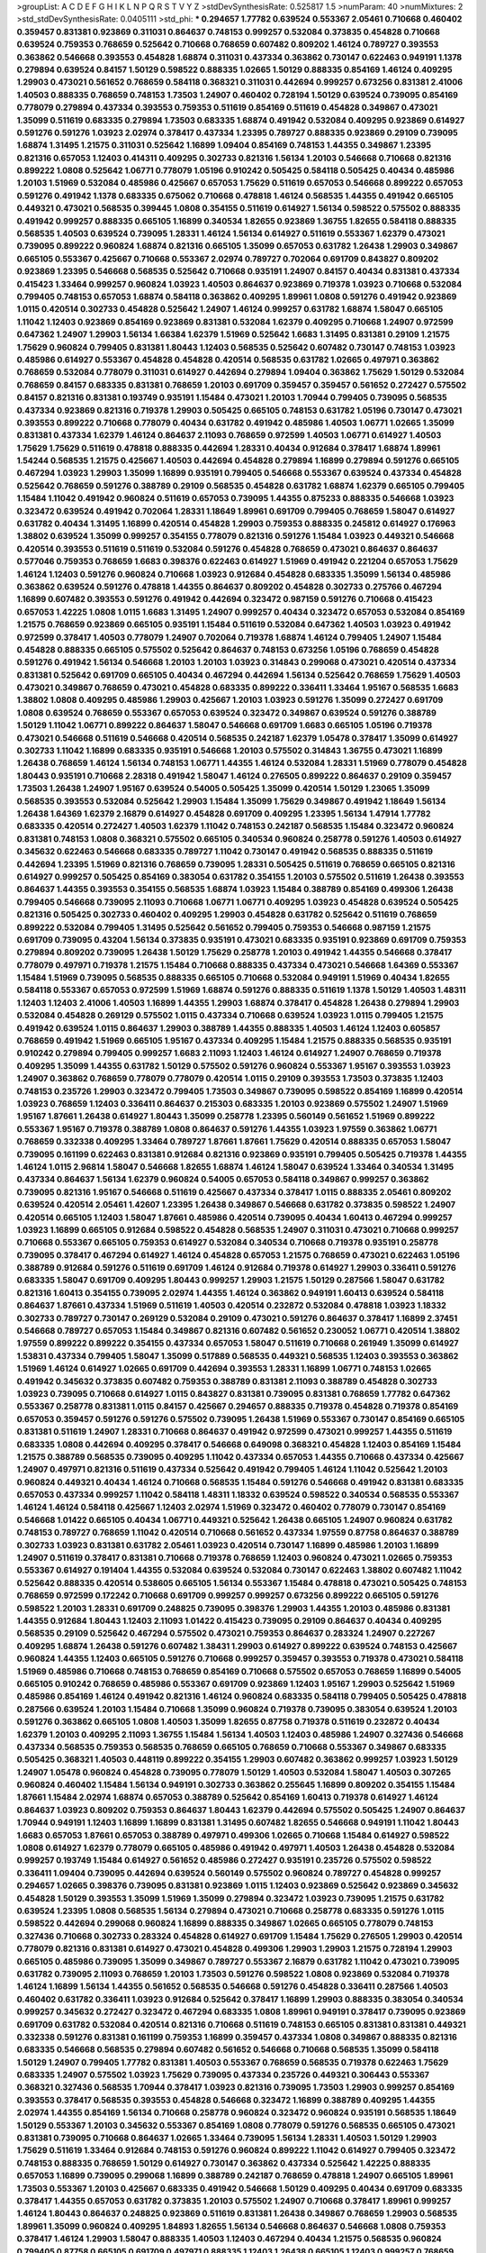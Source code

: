 >groupList:
A C D E F G H I K L
N P Q R S T V Y Z 
>stdDevSynthesisRate:
0.525817 1.5 
>numParam:
40
>numMixtures:
2
>std_stdDevSynthesisRate:
0.0405111
>std_phi:
***
0.294657 1.77782 0.639524 0.553367 2.05461 0.710668 0.460402 0.359457 0.831381 0.923869
0.311031 0.864637 0.748153 0.999257 0.532084 0.373835 0.454828 0.710668 0.639524 0.759353
0.768659 0.525642 0.710668 0.768659 0.607482 0.809202 1.46124 0.789727 0.393553 0.363862
0.546668 0.393553 0.454828 1.68874 0.311031 0.437334 0.363862 0.730147 0.622463 0.949191
1.1378 0.279894 0.639524 0.84157 1.50129 0.598522 0.888335 1.02665 1.50129 0.888335
0.854169 1.46124 0.409295 1.29903 0.473021 0.561652 0.768659 0.584118 0.368321 0.311031
0.442694 0.999257 0.673256 0.831381 2.41006 1.40503 0.888335 0.768659 0.748153 1.73503
1.24907 0.460402 0.728194 1.50129 0.639524 0.739095 0.854169 0.778079 0.279894 0.437334
0.393553 0.759353 0.511619 0.854169 0.511619 0.454828 0.349867 0.473021 1.35099 0.511619
0.683335 0.279894 1.73503 0.683335 1.68874 0.491942 0.532084 0.409295 0.923869 0.614927
0.591276 0.591276 1.03923 2.02974 0.378417 0.437334 1.23395 0.789727 0.888335 0.923869
0.29109 0.739095 1.68874 1.31495 1.21575 0.311031 0.525642 1.16899 1.09404 0.854169
0.748153 1.44355 0.349867 1.23395 0.821316 0.657053 1.12403 0.414311 0.409295 0.302733
0.821316 1.56134 1.20103 0.546668 0.710668 0.821316 0.899222 1.0808 0.525642 1.06771
0.778079 1.05196 0.910242 0.505425 0.584118 0.505425 0.40434 0.485986 1.20103 1.51969
0.532084 0.485986 0.425667 0.657053 1.75629 0.511619 0.657053 0.546668 0.899222 0.657053
0.591276 0.491942 1.1378 0.683335 0.675062 0.710668 0.478818 1.46124 0.568535 1.44355
0.491942 0.665105 0.449321 0.473021 0.568535 0.399445 1.0808 0.354155 0.511619 0.614927
1.56134 0.598522 0.575502 0.888335 0.491942 0.999257 0.888335 0.665105 1.16899 0.340534
1.82655 0.923869 1.36755 1.82655 0.584118 0.888335 0.568535 1.40503 0.639524 0.739095
1.28331 1.46124 1.56134 0.614927 0.511619 0.553367 1.62379 0.473021 0.739095 0.899222
0.960824 1.68874 0.821316 0.665105 1.35099 0.657053 0.631782 1.26438 1.29903 0.349867
0.665105 0.553367 0.425667 0.710668 0.553367 2.02974 0.789727 0.702064 0.691709 0.843827
0.809202 0.923869 1.23395 0.546668 0.568535 0.525642 0.710668 0.935191 1.24907 0.84157
0.40434 0.831381 0.437334 0.415423 1.33464 0.999257 0.960824 1.03923 1.40503 0.864637
0.923869 0.719378 1.03923 0.710668 0.532084 0.799405 0.748153 0.657053 1.68874 0.584118
0.363862 0.409295 1.89961 1.0808 0.591276 0.491942 0.923869 1.0115 0.420514 0.302733
0.454828 0.525642 1.24907 1.46124 0.999257 0.631782 1.68874 1.58047 0.665105 1.11042
1.12403 0.923869 0.854169 0.923869 0.831381 0.532084 1.62379 0.409295 0.710668 1.24907
0.972599 0.647362 1.24907 1.29903 1.56134 1.66384 1.62379 1.51969 0.525642 1.6683
1.31495 0.831381 0.29109 1.21575 1.75629 0.960824 0.799405 0.831381 1.80443 1.12403
0.568535 0.525642 0.607482 0.730147 0.748153 1.03923 0.485986 0.614927 0.553367 0.454828
0.454828 0.420514 0.568535 0.631782 1.02665 0.497971 0.363862 0.768659 0.532084 0.778079
0.311031 0.614927 0.442694 0.279894 1.09404 0.363862 1.75629 1.50129 0.532084 0.768659
0.84157 0.683335 0.831381 0.768659 1.20103 0.691709 0.359457 0.359457 0.561652 0.272427
0.575502 0.84157 0.821316 0.831381 0.193749 0.935191 1.15484 0.473021 1.20103 1.70944
0.799405 0.739095 0.568535 0.437334 0.923869 0.821316 0.719378 1.29903 0.505425 0.665105
0.748153 0.631782 1.05196 0.730147 0.473021 0.393553 0.899222 0.710668 0.778079 0.40434
0.631782 0.491942 0.485986 1.40503 1.06771 1.02665 1.35099 0.831381 0.437334 1.62379
1.46124 0.864637 2.11093 0.768659 0.972599 1.40503 1.06771 0.614927 1.40503 1.75629
1.75629 0.511619 0.478818 0.888335 0.442694 1.28331 0.40434 0.912684 0.378417 1.68874
1.89961 1.54244 0.568535 1.21575 0.425667 1.40503 0.442694 0.454828 0.279894 1.16899
0.279894 0.591276 0.665105 0.467294 1.03923 1.29903 1.35099 1.16899 0.935191 0.799405
0.546668 0.553367 0.639524 0.437334 0.454828 0.525642 0.768659 0.591276 0.388789 0.29109
0.568535 0.454828 0.631782 1.68874 1.62379 0.665105 0.799405 1.15484 1.11042 0.491942
0.960824 0.511619 0.657053 0.739095 1.44355 0.875233 0.888335 0.546668 1.03923 0.323472
0.639524 0.491942 0.702064 1.28331 1.18649 1.89961 0.691709 0.799405 0.768659 1.58047
0.614927 0.631782 0.40434 1.31495 1.16899 0.420514 0.454828 1.29903 0.759353 0.888335
0.245812 0.614927 0.176963 1.38802 0.639524 1.35099 0.999257 0.354155 0.778079 0.821316
0.591276 1.15484 1.03923 0.449321 0.546668 0.420514 0.393553 0.511619 0.511619 0.532084
0.591276 0.454828 0.768659 0.473021 0.864637 0.864637 0.577046 0.759353 0.768659 1.6683
0.398376 0.622463 0.614927 1.51969 0.491942 0.221204 0.657053 1.75629 1.46124 1.12403
0.591276 0.960824 0.710668 1.03923 0.912684 0.454828 0.683335 1.35099 1.56134 0.485986
0.363862 0.639524 0.591276 0.478818 1.44355 0.864637 0.809202 0.454828 0.302733 0.275766
0.467294 1.16899 0.607482 0.393553 0.591276 0.491942 0.442694 0.323472 0.987159 0.591276
0.710668 0.415423 0.657053 1.42225 1.0808 1.0115 1.6683 1.31495 1.24907 0.999257
0.40434 0.323472 0.657053 0.532084 0.854169 1.21575 0.768659 0.923869 0.665105 0.935191
1.15484 0.511619 0.532084 0.647362 1.40503 1.03923 0.491942 0.972599 0.378417 1.40503
0.778079 1.24907 0.702064 0.719378 1.68874 1.46124 0.799405 1.24907 1.15484 0.454828
0.888335 0.665105 0.575502 0.525642 0.864637 0.748153 0.673256 1.05196 0.768659 0.454828
0.591276 0.491942 1.56134 0.546668 1.20103 1.20103 1.03923 0.314843 0.299068 0.473021
0.420514 0.437334 0.831381 0.525642 0.691709 0.665105 0.40434 0.467294 0.442694 1.56134
0.525642 0.768659 1.75629 1.40503 0.473021 0.349867 0.768659 0.473021 0.454828 0.683335
0.899222 0.336411 1.33464 1.95167 0.568535 1.6683 1.38802 1.0808 0.409295 0.485986
1.29903 0.425667 1.20103 1.03923 0.591276 1.35099 0.272427 0.691709 1.0808 0.639524
0.768659 0.553367 0.657053 0.639524 0.323472 0.349867 0.639524 0.591276 0.388789 1.50129
1.11042 1.06771 0.899222 0.864637 1.58047 0.546668 0.691709 1.6683 0.665105 1.05196
0.719378 0.473021 0.546668 0.511619 0.546668 0.420514 0.568535 0.242187 1.62379 1.05478
0.378417 1.35099 0.614927 0.302733 1.11042 1.16899 0.683335 0.935191 0.546668 1.20103
0.575502 0.314843 1.36755 0.473021 1.16899 1.26438 0.768659 1.46124 1.56134 0.748153
1.06771 1.44355 1.46124 0.532084 1.28331 1.51969 0.778079 0.454828 1.80443 0.935191
0.710668 2.28318 0.491942 1.58047 1.46124 0.276505 0.899222 0.864637 0.29109 0.359457
1.73503 1.26438 1.24907 1.95167 0.639524 0.54005 0.505425 1.35099 0.420514 1.50129
1.23065 1.35099 0.568535 0.393553 0.532084 0.525642 1.29903 1.15484 1.35099 1.75629
0.349867 0.491942 1.18649 1.56134 1.26438 1.64369 1.62379 2.16879 0.614927 0.454828
0.691709 0.409295 1.23395 1.56134 1.47914 1.77782 0.683335 0.420514 0.272427 1.40503
1.62379 1.11042 0.748153 0.242187 0.568535 1.15484 0.323472 0.960824 0.831381 0.748153
1.0808 0.368321 0.575502 0.665105 0.340534 0.960824 0.258778 0.591276 1.40503 0.614927
0.345632 0.622463 0.546668 0.683335 0.789727 1.11042 0.730147 0.491942 0.568535 0.888335
0.511619 0.442694 1.23395 1.51969 0.821316 0.768659 0.739095 1.28331 0.505425 0.511619
0.768659 0.665105 0.821316 0.614927 0.999257 0.505425 0.854169 0.383054 0.631782 0.354155
1.20103 0.575502 0.511619 1.26438 0.393553 0.864637 1.44355 0.393553 0.354155 0.568535
1.68874 1.03923 1.15484 0.388789 0.854169 0.499306 1.26438 0.799405 0.546668 0.739095
2.11093 0.710668 1.06771 1.06771 0.409295 1.03923 0.454828 0.639524 0.505425 0.821316
0.505425 0.302733 0.460402 0.409295 1.29903 0.454828 0.631782 0.525642 0.511619 0.768659
0.899222 0.532084 0.799405 1.31495 0.525642 0.561652 0.799405 0.759353 0.546668 0.987159
1.21575 0.691709 0.739095 0.43204 1.56134 0.373835 0.935191 0.473021 0.683335 0.935191
0.923869 0.691709 0.759353 0.279894 0.809202 0.739095 1.26438 1.50129 1.75629 0.258778
1.20103 0.491942 1.44355 0.546668 0.378417 0.778079 0.497971 0.719378 1.21575 1.15484
0.710668 0.888335 0.437334 0.473021 0.546668 1.64369 0.553367 1.15484 1.51969 0.739095
0.568535 0.888335 0.665105 0.710668 0.532084 0.949191 1.51969 0.40434 1.82655 0.584118
0.553367 0.657053 0.972599 1.51969 1.68874 0.591276 0.888335 0.511619 1.1378 1.50129
1.40503 1.48311 1.12403 1.12403 2.41006 1.40503 1.16899 1.44355 1.29903 1.68874
0.378417 0.454828 1.26438 0.279894 1.29903 0.532084 0.454828 0.269129 0.575502 1.0115
0.437334 0.710668 0.639524 1.03923 1.0115 0.799405 1.21575 0.491942 0.639524 1.0115
0.864637 1.29903 0.388789 1.44355 0.888335 1.40503 1.46124 1.12403 0.605857 0.768659
0.491942 1.51969 0.665105 1.95167 0.437334 0.409295 1.15484 1.21575 0.888335 0.568535
0.935191 0.910242 0.279894 0.799405 0.999257 1.6683 2.11093 1.12403 1.46124 0.614927
1.24907 0.768659 0.719378 0.409295 1.35099 1.44355 0.631782 1.50129 0.575502 0.591276
0.960824 0.553367 1.95167 0.393553 1.03923 1.24907 0.363862 0.768659 0.778079 0.778079
0.420514 1.0115 0.29109 0.393553 1.73503 0.373835 1.12403 0.748153 0.235726 1.29903
0.323472 0.799405 1.73503 0.349867 0.739095 0.598522 0.854169 1.16899 0.420514 1.03923
0.768659 1.12403 0.336411 0.864637 0.215303 0.683335 1.20103 0.923869 0.575502 1.24907
1.51969 1.95167 1.87661 1.26438 0.614927 1.80443 1.35099 0.258778 1.23395 0.560149
0.561652 1.51969 0.899222 0.553367 1.95167 0.719378 0.388789 1.0808 0.864637 0.591276
1.44355 1.03923 1.97559 0.363862 1.06771 0.768659 0.332338 0.409295 1.33464 0.789727
1.87661 1.87661 1.75629 0.420514 0.888335 0.657053 1.58047 0.739095 0.161199 0.622463
0.831381 0.912684 0.821316 0.923869 0.935191 0.799405 0.505425 0.719378 1.44355 1.46124
1.0115 2.96814 1.58047 0.546668 1.82655 1.68874 1.46124 1.58047 0.639524 1.33464
0.340534 1.31495 0.437334 0.864637 1.56134 1.62379 0.960824 0.54005 0.657053 0.584118
0.349867 0.999257 0.363862 0.739095 0.821316 1.95167 0.546668 0.511619 0.425667 0.437334
0.378417 1.0115 0.888335 2.05461 0.809202 0.639524 0.420514 2.05461 1.42607 1.23395
1.26438 0.349867 0.546668 0.631782 0.373835 0.598522 1.24907 0.420514 0.665105 1.12403
1.58047 1.87661 0.485986 0.420514 0.739095 0.40434 1.60413 0.467294 0.999257 1.03923
1.16899 0.665105 0.912684 0.598522 0.454828 0.568535 1.24907 0.311031 0.473021 0.710668
0.999257 0.710668 0.553367 0.665105 0.759353 0.614927 0.532084 0.340534 0.710668 0.719378
0.935191 0.258778 0.739095 0.378417 0.467294 0.614927 1.46124 0.454828 0.657053 1.21575
0.768659 0.473021 0.622463 1.05196 0.388789 0.912684 0.591276 0.511619 0.691709 1.46124
0.912684 0.719378 0.614927 1.29903 0.336411 0.591276 0.683335 1.58047 0.691709 0.409295
1.80443 0.999257 1.29903 1.21575 1.50129 0.287566 1.58047 0.631782 0.821316 1.60413
0.354155 0.739095 2.02974 1.44355 1.46124 0.363862 0.949191 1.60413 0.639524 0.584118
0.864637 1.87661 0.437334 1.51969 0.511619 1.40503 0.420514 0.232872 0.532084 0.478818
1.03923 1.18332 0.302733 0.789727 0.730147 0.269129 0.532084 0.29109 0.473021 0.591276
0.864637 0.378417 1.16899 2.37451 0.546668 0.789727 0.657053 1.15484 0.349867 0.821316
0.607482 0.561652 0.230052 1.06771 0.420514 1.38802 1.97559 0.899222 0.899222 0.354155
0.437334 0.657053 1.58047 0.511619 0.710668 0.261949 1.35099 0.614927 1.53831 0.437334
0.799405 1.58047 1.35099 0.517889 0.568535 0.449321 0.568535 1.12403 0.393553 0.363862
1.51969 1.46124 0.614927 1.02665 0.691709 0.442694 0.393553 1.28331 1.16899 1.06771
0.748153 1.02665 0.491942 0.345632 0.373835 0.607482 0.759353 0.388789 0.831381 2.11093
0.388789 0.454828 0.302733 1.03923 0.739095 0.710668 0.614927 1.0115 0.843827 0.831381
0.739095 0.831381 0.768659 1.77782 0.647362 0.553367 0.258778 0.831381 1.0115 0.84157
0.425667 0.294657 0.888335 0.719378 0.454828 0.719378 0.854169 0.657053 0.359457 0.591276
0.591276 0.575502 0.739095 1.26438 1.51969 0.553367 0.730147 0.854169 0.665105 0.831381
0.511619 1.24907 1.28331 0.710668 0.864637 0.491942 0.972599 0.473021 0.999257 1.44355
0.511619 0.683335 1.0808 0.442694 0.409295 0.378417 0.546668 0.649098 0.368321 0.454828
1.12403 0.854169 1.15484 1.21575 0.388789 0.568535 0.739095 0.409295 1.11042 0.437334
0.657053 1.44355 0.710668 0.437334 0.425667 1.24907 0.497971 0.821316 0.511619 0.437334
0.525642 0.491942 0.799405 1.46124 1.11042 0.525642 1.20103 0.960824 0.449321 0.40434
1.46124 0.710668 0.568535 1.15484 0.591276 0.546668 0.491942 0.831381 0.683335 0.657053
0.437334 0.999257 1.11042 0.584118 1.48311 1.18332 0.639524 0.598522 0.340534 0.568535
0.553367 1.46124 1.46124 0.584118 0.425667 1.12403 2.02974 1.51969 0.323472 0.460402
0.778079 0.730147 0.854169 0.546668 1.01422 0.665105 0.40434 1.06771 0.449321 0.525642
1.26438 0.665105 1.24907 0.960824 0.631782 0.748153 0.789727 0.768659 1.11042 0.420514
0.710668 0.561652 0.437334 1.97559 0.87758 0.864637 0.388789 0.302733 1.03923 0.831381
0.631782 2.05461 1.03923 0.420514 0.730147 1.16899 0.485986 1.20103 1.16899 1.24907
0.511619 0.378417 0.831381 0.710668 0.719378 0.768659 1.12403 0.960824 0.473021 1.02665
0.759353 0.553367 0.614927 0.191404 1.44355 0.532084 0.639524 0.532084 0.730147 0.622463
1.38802 0.607482 1.11042 0.525642 0.888335 0.420514 0.538605 0.665105 1.56134 0.553367
1.15484 0.478818 0.473021 0.505425 0.748153 0.768659 0.972599 0.172242 0.710668 0.691709
0.999257 0.999257 0.673256 0.899222 0.665105 0.591276 0.598522 1.20103 1.28331 0.691709
0.248825 0.739095 0.398376 1.29903 1.44355 1.20103 0.485986 0.831381 1.44355 0.912684
1.80443 1.12403 2.11093 1.01422 0.415423 0.739095 0.29109 0.864637 0.40434 0.409295
0.568535 0.29109 0.525642 0.467294 0.575502 0.473021 0.759353 0.864637 0.283324 1.24907
0.227267 0.409295 1.68874 1.26438 0.591276 0.607482 1.38431 1.29903 0.614927 0.899222
0.639524 0.748153 0.425667 0.960824 1.44355 1.12403 0.665105 0.591276 0.710668 0.999257
0.359457 0.393553 0.719378 0.473021 0.584118 1.51969 0.485986 0.710668 0.748153 0.768659
0.854169 0.710668 0.575502 0.657053 0.768659 1.16899 0.54005 0.665105 0.910242 0.768659
0.485986 0.553367 0.691709 0.923869 1.12403 1.95167 1.29903 0.525642 1.51969 0.485986
0.854169 1.46124 0.491942 0.821316 1.46124 0.960824 0.683335 0.584118 0.799405 0.505425
0.478818 0.287566 0.639524 1.20103 1.15484 0.710668 1.35099 0.960824 0.719378 0.739095
0.383054 0.639524 1.20103 0.591276 0.363862 0.665105 1.0808 1.40503 1.35099 1.82655
0.87758 0.719378 0.511619 0.232872 0.40434 1.62379 1.20103 0.409295 2.11093 1.36755
1.15484 1.56134 1.40503 1.12403 0.485986 1.24907 0.327436 0.546668 0.437334 0.568535
0.759353 0.568535 0.768659 0.665105 0.768659 0.710668 0.553367 0.349867 0.683335 0.505425
0.368321 1.40503 0.448119 0.899222 0.354155 1.29903 0.607482 0.363862 0.999257 1.03923
1.50129 1.24907 1.05478 0.960824 0.454828 0.739095 0.778079 1.50129 1.40503 0.532084
1.58047 1.40503 0.307265 0.960824 0.460402 1.15484 1.56134 0.949191 0.302733 0.363862
0.255645 1.16899 0.809202 0.354155 1.15484 1.87661 1.15484 2.02974 1.68874 0.657053
0.388789 0.525642 0.854169 1.60413 0.719378 0.614927 1.46124 0.864637 1.03923 0.809202
0.759353 0.864637 1.80443 1.62379 0.442694 0.575502 0.505425 1.24907 0.864637 1.70944
0.949191 1.12403 1.16899 1.16899 0.831381 1.31495 0.607482 1.82655 0.546668 0.949191
1.11042 1.80443 1.6683 0.657053 1.87661 0.657053 0.388789 0.497971 0.499306 1.02665
0.710668 1.15484 0.614927 0.598522 1.0808 0.614927 1.62379 0.778079 0.665105 0.485986
0.491942 0.497971 1.40503 1.26438 0.454828 0.532084 0.999257 0.193749 1.15484 0.614927
0.561652 0.485986 0.272427 0.935191 0.235726 0.575502 0.598522 0.336411 1.09404 0.739095
0.442694 0.639524 0.560149 0.575502 0.960824 0.789727 0.454828 0.999257 0.294657 1.02665
0.398376 0.739095 0.831381 0.923869 1.0115 1.12403 0.923869 0.525642 0.923869 0.345632
0.454828 1.50129 0.393553 1.35099 1.51969 1.35099 0.279894 0.323472 1.03923 0.739095
1.21575 0.631782 0.639524 1.23395 1.0808 0.568535 1.56134 0.279894 0.473021 0.710668
0.258778 0.683335 0.591276 1.0115 0.598522 0.442694 0.299068 0.960824 1.16899 0.888335
0.349867 1.02665 0.665105 0.778079 0.748153 0.327436 0.710668 0.302733 0.283324 0.454828
0.614927 0.691709 1.15484 1.75629 0.276505 1.29903 0.420514 0.778079 0.821316 0.831381
0.614927 0.473021 0.454828 0.499306 1.29903 1.29903 1.21575 0.728194 1.29903 0.665105
0.485986 0.739095 1.35099 0.349867 0.789727 0.553367 2.16879 0.631782 1.11042 0.473021
0.739095 0.631782 0.739095 2.11093 0.768659 1.20103 1.73503 0.591276 0.598522 1.0808
0.923869 0.532084 0.719378 1.46124 1.16899 1.56134 1.44355 0.561652 0.568535 0.546668
0.591276 0.454828 0.336411 0.287566 1.40503 0.460402 0.631782 0.336411 1.03923 0.912684
0.525642 0.378417 1.16899 1.29903 0.888335 0.383054 0.340534 0.999257 0.345632 0.272427
0.323472 0.467294 0.683335 1.0808 1.89961 0.949191 0.378417 0.739095 0.923869 0.691709
0.631782 0.532084 0.420514 0.821316 0.710668 0.511619 0.748153 0.665105 0.831381 0.831381
0.449321 0.332338 0.591276 0.831381 0.161199 0.759353 1.16899 0.359457 0.437334 1.0808
0.349867 0.888335 0.821316 0.683335 0.546668 0.568535 0.279894 0.607482 0.561652 0.546668
0.710668 0.568535 1.35099 0.584118 1.50129 1.24907 0.799405 1.77782 0.831381 1.40503
0.553367 0.768659 0.568535 0.719378 0.622463 1.75629 0.683335 1.24907 0.575502 1.03923
1.75629 0.739095 0.437334 0.235726 0.449321 0.306443 0.553367 0.368321 0.327436 0.568535
1.70944 0.378417 1.03923 0.821316 0.739095 1.73503 1.29903 0.999257 0.854169 0.393553
0.378417 0.568535 0.393553 0.454828 0.546668 0.323472 1.16899 0.388789 0.409295 1.44355
2.02974 1.44355 0.854169 1.56134 0.710668 0.258778 0.960824 0.323472 0.960824 0.935191
0.568535 1.18649 1.50129 0.553367 1.20103 0.345632 0.553367 0.854169 1.0808 0.778079
0.591276 0.568535 0.665105 0.473021 0.831381 0.739095 0.710668 0.864637 1.02665 1.33464
0.739095 1.56134 1.28331 1.40503 1.50129 1.29903 1.75629 0.511619 1.33464 0.912684
0.748153 0.591276 0.960824 0.899222 1.11042 0.614927 0.799405 0.323472 0.748153 0.888335
0.768659 1.50129 0.614927 0.730147 0.363862 0.437334 0.525642 1.42225 0.888335 0.657053
1.16899 0.739095 0.299068 1.16899 0.388789 0.242187 0.768659 0.478818 1.24907 0.665105
1.89961 1.73503 0.553367 1.20103 0.425667 0.683335 0.491942 0.546668 1.50129 0.409295
0.40434 0.691709 0.683335 0.378417 1.44355 0.657053 0.631782 0.373835 1.20103 0.575502
1.24907 0.710668 0.378417 1.89961 0.999257 1.46124 1.80443 0.864637 0.248825 0.923869
0.511619 0.831381 1.26438 0.349867 0.768659 1.29903 0.568535 1.89961 1.35099 0.960824
0.409295 1.84893 1.82655 1.56134 0.546668 0.864637 0.546668 1.0808 0.759353 0.378417
1.46124 1.29903 1.58047 0.888335 1.40503 1.12403 0.467294 0.40434 1.21575 0.568535
0.960824 0.799405 0.87758 0.665105 0.691709 0.497971 0.888335 1.12403 1.26438 0.665105
1.12403 0.999257 0.768659 0.888335 0.546668 0.972599 1.20103 0.359457 0.378417 1.87661
0.349867 0.532084 0.799405 0.279894 0.467294 0.799405 0.854169 1.35099 0.272427 1.82655
1.12403 1.40503 0.768659 0.437334 0.478818 0.473021 0.454828 0.546668 0.831381 0.614927
0.420514 0.591276 0.739095 1.35099 0.491942 0.631782 1.15484 1.16899 0.473021 0.525642
0.485986 0.532084 0.473021 0.388789 0.665105 0.768659 0.854169 1.29903 1.03923 0.665105
1.75629 0.517889 0.485986 1.06771 0.999257 0.525642 0.279894 0.363862 0.478818 0.201499
0.923869 1.80443 0.437334 0.639524 0.546668 0.454828 1.0808 0.568535 0.425667 0.999257
0.960824 1.15484 1.46124 0.683335 0.420514 0.40434 0.378417 0.393553 0.768659 0.415423
0.683335 0.340534 1.29903 1.0808 0.821316 0.789727 0.710668 0.454828 1.58047 1.51969
0.864637 0.683335 0.546668 0.739095 0.561652 0.748153 0.622463 0.854169 0.437334 0.821316
1.15484 0.40434 0.54005 0.505425 1.20103 1.29903 0.759353 1.03923 0.960824 0.591276
0.691709 0.888335 0.517889 0.821316 1.62379 0.899222 1.40503 0.532084 1.6683 1.0808
1.20103 0.393553 1.46124 1.6683 1.80443 1.44355 0.373835 0.657053 1.20103 0.607482
0.960824 0.505425 0.923869 0.730147 0.665105 0.314843 0.710668 1.29903 1.75629 0.821316
0.607482 0.473021 0.561652 0.54005 1.09404 1.16899 0.665105 0.657053 0.987159 0.409295
1.0808 0.710668 0.368321 0.29109 1.87661 0.657053 0.854169 0.393553 0.467294 0.987159
0.647362 1.20103 1.28331 0.388789 0.639524 0.511619 0.799405 0.323472 0.302733 0.673256
0.854169 0.923869 2.00517 1.20103 0.336411 0.923869 0.607482 1.75629 0.437334 0.665105
1.97559 1.46124 1.56134 0.665105 0.491942 0.854169 0.568535 1.47914 0.591276 1.35099
0.393553 0.363862 0.657053 1.0808 1.89961 1.33464 0.473021 1.03923 0.568535 0.739095
0.460402 1.35099 1.16899 0.532084 1.23065 0.378417 1.42225 0.332338 0.460402 1.26438
0.420514 0.831381 0.511619 1.24907 0.532084 1.29903 0.553367 1.15484 1.21575 0.336411
0.261949 1.05196 1.51969 1.11042 0.546668 0.691709 0.639524 0.935191 0.546668 0.473021
0.409295 1.54244 1.68874 0.269129 0.349867 0.575502 1.03923 0.591276 1.20103 0.532084
1.26438 0.799405 1.31495 0.960824 1.1378 0.201499 1.24907 0.425667 0.279894 0.923869
0.987159 0.29109 0.923869 0.987159 1.75629 1.50129 0.485986 0.631782 1.03923 0.999257
1.68874 0.505425 0.864637 0.373835 0.505425 0.665105 0.622463 1.50129 1.20103 0.323472
0.378417 1.58047 1.70944 0.505425 0.768659 1.58047 0.710668 1.29903 1.06771 1.03923
0.546668 0.319556 1.15484 1.29903 1.24907 0.854169 0.491942 0.960824 0.491942 0.999257
0.525642 0.485986 0.657053 0.349867 0.349867 1.54244 0.999257 0.84157 1.68874 1.20103
0.700186 1.0808 0.207022 0.748153 0.393553 0.819119 0.511619 0.631782 0.363862 1.29903
1.15484 0.575502 0.591276 0.864637 0.485986 0.614927 0.691709 0.739095 0.748153 0.311031
0.491942 0.799405 0.568535 0.454828 0.598522 0.614927 0.368321 0.960824 0.314843 0.831381
0.279894 1.18649 0.511619 0.223915 0.491942 0.923869 1.35099 1.46124 0.657053 0.719378
1.26438 1.15484 0.532084 0.359457 0.373835 0.532084 0.373835 1.33464 0.378417 0.388789
0.739095 0.710668 0.972599 0.831381 0.43204 1.11042 0.315687 0.710668 0.373835 0.584118
0.378417 0.568535 0.546668 0.999257 0.864637 0.639524 0.584118 0.532084 0.437334 0.821316
1.29903 0.349867 0.525642 0.768659 0.759353 0.631782 0.393553 0.614927 0.473021 0.525642
0.591276 0.393553 0.683335 0.207022 0.409295 1.38802 0.710668 0.591276 0.437334 0.546668
1.87661 1.16899 0.525642 0.378417 0.673256 1.33464 0.614927 0.821316 1.02665 0.739095
0.923869 0.40434 1.06771 0.336411 0.864637 1.58047 0.768659 0.511619 0.473021 0.591276
0.378417 0.923869 0.864637 0.193749 0.575502 0.272427 1.82655 0.591276 0.607482 0.388789
0.702064 0.553367 0.420514 1.23395 1.54244 0.864637 1.38802 0.437334 0.302733 0.511619
0.831381 0.40434 0.691709 0.505425 0.546668 0.532084 0.639524 1.75629 1.62379 1.26438
0.719378 1.56134 0.598522 0.639524 1.11042 0.409295 0.525642 0.43204 1.40503 0.639524
1.03923 1.28331 0.639524 0.831381 0.302733 0.614927 1.40503 0.251874 0.354155 2.28318
1.33464 0.809202 0.730147 0.318701 0.546668 1.51969 1.16899 0.373835 0.799405 0.239255
0.491942 0.809202 0.430884 1.29903 1.35099 1.46124 1.50129 1.95167 0.935191 0.409295
1.23395 1.0808 0.778079 0.442694 1.15484 1.24907 1.64369 1.51969 0.525642 0.491942
1.56134 0.485986 1.27987 1.21575 0.354155 1.15484 1.0808 1.95167 1.51969 0.378417
1.20103 0.799405 1.0808 0.323472 1.15484 1.46124 0.561652 1.82655 1.75629 0.294657
1.24907 0.888335 1.97559 1.12403 1.35099 1.20103 1.46124 1.38802 0.691709 0.831381
1.24907 1.87661 0.373835 0.388789 0.473021 0.935191 0.525642 0.584118 0.54005 0.354155
1.44355 1.89961 1.21575 0.710668 0.232872 0.683335 0.584118 1.03923 0.553367 0.821316
1.80443 0.511619 0.923869 0.511619 0.864637 0.420514 0.639524 0.639524 0.614927 0.223915
1.03923 0.739095 0.899222 0.768659 0.553367 0.511619 0.40434 0.622463 0.525642 0.647362
0.899222 0.759353 1.26438 0.442694 0.598522 0.511619 0.888335 0.665105 1.33464 0.719378
1.28331 0.657053 0.614927 0.409295 0.517889 0.553367 1.73503 0.821316 0.591276 0.491942
1.03923 0.999257 1.44355 0.511619 0.454828 0.719378 0.799405 0.460402 0.29109 0.999257
0.999257 0.759353 1.03923 1.15484 0.378417 1.95167 0.511619 0.710668 0.864637 0.473021
0.425667 1.06771 0.607482 0.960824 1.0115 0.759353 1.54244 1.56134 0.409295 1.0808
0.473021 0.591276 0.393553 0.639524 0.639524 0.949191 0.299068 1.35099 1.33464 0.525642
0.673256 1.51969 0.935191 0.739095 0.525642 0.532084 0.960824 0.864637 0.799405 1.35099
0.768659 0.40434 0.639524 0.935191 0.649098 0.584118 0.639524 2.02974 1.03923 1.40503
0.505425 0.454828 1.09698 1.26438 0.923869 1.50129 1.03923 1.05478 0.631782 0.739095
0.675062 0.378417 0.799405 0.622463 0.719378 1.03923 1.54244 1.50129 1.40503 0.154999
0.442694 0.525642 1.20103 1.21575 0.511619 0.473021 0.960824 1.84893 0.40434 0.511619
1.16899 1.05196 0.302733 0.864637 0.505425 0.525642 0.454828 0.591276 0.511619 0.831381
0.505425 0.354155 1.58047 1.37122 0.821316 0.710668 0.821316 0.831381 0.591276 0.831381
0.532084 0.511619 0.349867 1.03923 0.221204 0.960824 0.383054 0.388789 0.789727 1.0808
0.673256 1.68874 0.639524 1.50129 1.68874 0.248825 0.739095 0.511619 0.258778 0.614927
0.899222 0.831381 1.05478 0.665105 0.43204 1.29903 0.307265 0.473021 1.0808 0.302733
1.80443 0.511619 0.864637 0.295447 1.0808 0.393553 0.691709 1.28331 1.46124 0.454828
1.20103 0.505425 0.269129 0.864637 1.33464 1.29903 1.36755 0.505425 0.311031 0.591276
0.591276 1.29903 0.511619 0.491942 0.639524 0.242187 0.454828 0.768659 0.311031 0.665105
1.46124 0.491942 0.923869 0.739095 0.999257 1.06771 0.473021 0.691709 0.532084 0.888335
0.311031 0.683335 0.378417 0.607482 0.378417 1.06771 0.491942 0.40434 0.768659 0.511619
0.311031 0.302733 0.378417 0.363862 0.409295 0.40434 0.84157 0.393553 0.647362 0.302733
0.768659 0.279894 0.511619 0.454828 1.03923 1.15484 1.16899 1.02665 1.62379 0.960824
1.82655 1.50129 1.75629 0.710668 0.912684 0.739095 0.497971 0.864637 1.50129 0.710668
0.525642 0.425667 0.768659 1.03923 1.56134 0.710668 0.279894 1.56134 0.546668 1.68874
1.03923 0.614927 1.56134 1.38802 1.73503 1.06771 0.454828 0.614927 0.657053 0.383054
0.553367 0.778079 1.24907 0.409295 0.258778 0.591276 2.63866 0.923869 0.854169 0.323472
0.639524 1.38802 0.607482 0.683335 1.56134 0.710668 0.864637 2.22227 0.491942 0.437334
0.999257 1.15484 0.84157 1.53831 1.06771 1.20103 0.935191 0.553367 1.29903 0.768659
0.683335 0.437334 0.831381 2.11093 0.368321 0.710668 0.923869 0.768659 1.03923 1.50129
0.497971 0.949191 0.368321 0.614927 1.21575 0.591276 1.33464 1.16899 1.82655 0.359457
1.12403 0.553367 1.20103 0.683335 0.591276 0.511619 1.56134 1.73503 0.657053 2.19537
0.345632 0.789727 0.864637 1.0808 0.987159 0.665105 0.437334 0.831381 1.75629 1.15484
1.62379 1.6683 0.864637 2.05461 0.568535 0.768659 0.960824 1.0808 0.568535 1.54244
1.15484 0.739095 0.831381 0.854169 0.591276 1.11042 0.710668 0.491942 0.473021 0.739095
1.64369 0.759353 0.899222 0.454828 0.553367 0.657053 0.960824 0.511619 0.665105 0.532084
1.44355 0.409295 0.647362 0.864637 1.12403 0.591276 0.739095 0.665105 1.26438 0.323472
0.614927 0.485986 0.598522 0.789727 1.56134 0.525642 1.28331 1.95167 0.739095 0.710668
1.11042 0.306443 0.553367 1.24907 0.821316 1.46124 0.378417 0.614927 0.657053 0.799405
1.24907 1.21575 1.06771 0.665105 0.43204 0.799405 0.363862 1.54244 0.683335 1.64369
1.51969 1.15484 0.409295 1.29903 0.614927 1.56134 0.29109 1.38802 1.35099 0.314843
0.485986 0.923869 0.258778 0.923869 1.12403 0.40434 0.491942 0.279894 0.460402 0.657053
1.56134 1.29903 1.35099 0.591276 0.831381 0.363862 0.525642 1.29903 0.657053 1.15484
0.420514 0.598522 0.949191 0.809202 0.831381 0.960824 1.42225 0.854169 0.359457 0.546668
0.691709 0.864637 1.58047 0.491942 1.11042 0.415423 1.02665 0.888335 0.251874 0.359457
0.491942 1.24907 0.349867 1.42607 0.899222 1.28331 0.302733 1.35099 0.598522 0.591276
0.505425 0.323472 0.302733 0.631782 0.525642 0.778079 1.73503 0.269129 0.223915 1.75629
0.473021 0.568535 1.56134 0.269129 1.56134 0.591276 1.06771 0.622463 1.20103 0.923869
0.972599 1.80443 1.35099 1.42607 0.831381 1.02665 2.02974 0.340534 0.591276 0.799405
0.665105 0.420514 0.607482 0.327436 1.16899 1.38802 0.821316 1.40503 0.584118 0.899222
1.40503 0.473021 1.46124 1.89961 0.778079 0.553367 0.864637 1.80443 0.363862 0.591276
0.768659 0.437334 0.575502 0.359457 1.24907 0.691709 0.454828 1.29903 0.505425 0.768659
0.935191 1.18649 0.647362 0.409295 1.24907 0.710668 0.323472 1.24907 1.20103 0.43204
0.473021 1.16899 1.29903 1.73039 1.06771 0.454828 0.302733 0.40434 0.739095 1.56134
0.854169 1.40503 0.591276 0.864637 1.06771 0.739095 0.568535 0.546668 1.40503 0.768659
2.16879 0.691709 0.409295 0.683335 0.398376 0.532084 1.6683 0.935191 0.485986 0.739095
0.311031 0.491942 0.553367 1.02665 0.242187 0.665105 1.40503 0.546668 0.323472 0.972599
0.614927 1.82655 1.60413 0.525642 0.710668 0.553367 0.665105 0.960824 0.575502 0.719378
0.532084 1.89961 1.0808 1.75629 1.87661 1.35099 0.710668 1.11042 1.50129 1.29903
0.987159 0.683335 0.546668 1.40503 1.21575 0.768659 0.591276 0.710668 0.546668 1.46124
0.272427 0.614927 1.80443 1.40503 0.399445 1.31495 1.68874 1.46124 0.525642 0.449321
2.1368 0.780166 0.728194 0.691709 1.23395 1.01422 0.239255 0.568535 0.607482 0.491942
0.649098 0.393553 0.899222 0.87758 0.683335 1.28331 0.730147 0.442694 0.420514 0.425667
0.302733 0.546668 0.332338 1.03923 0.40434 1.51969 0.359457 1.23395 0.657053 1.62379
1.35099 0.473021 1.28331 0.505425 2.05461 0.799405 2.02974 1.24907 0.323472 0.546668
1.62379 1.80443 1.70944 0.691709 0.568535 0.454828 0.420514 0.336411 0.420514 1.40503
0.454828 0.454828 0.854169 0.960824 0.302733 0.359457 0.657053 1.26438 0.491942 0.614927
0.821316 0.248825 1.15484 1.56134 0.532084 1.33464 1.73503 0.888335 1.31495 1.51969
0.899222 1.0808 0.532084 0.622463 0.393553 0.657053 1.56134 0.748153 1.62379 0.420514
1.29903 0.665105 0.972599 1.73503 0.478818 1.46124 0.388789 0.923869 0.437334 1.20103
0.454828 0.437334 0.949191 0.409295 1.40503 1.35099 0.336411 0.546668 0.864637 0.739095
1.03923 0.336411 0.473021 0.591276 0.960824 0.532084 2.16879 1.15484 0.614927 0.864637
0.568535 0.789727 0.935191 0.854169 0.485986 0.497971 1.48311 0.40434 0.999257 1.03923
0.276505 0.739095 0.473021 1.16899 1.0115 0.639524 0.454828 0.584118 0.972599 1.40503
2.02974 0.437334 0.511619 0.683335 1.56134 0.568535 1.62379 0.318701 1.15484 0.272427
0.517889 0.935191 0.598522 0.393553 0.532084 0.888335 0.525642 0.683335 0.511619 0.691709
0.972599 1.28331 0.437334 0.345632 0.972599 1.95167 0.314843 0.519278 1.62379 0.584118
1.18649 1.16899 0.349867 0.302733 1.06771 0.460402 1.50129 0.454828 1.24907 0.719378
1.62379 1.20103 1.68874 1.15484 1.35099 0.491942 0.864637 0.799405 0.831381 0.799405
0.425667 1.28331 1.20103 0.748153 0.614927 0.657053 1.44355 1.06771 1.80443 1.42225
0.491942 1.11042 1.29903 1.29903 0.799405 0.683335 1.38802 0.831381 0.332338 1.40503
1.95167 1.0115 0.739095 0.311031 0.631782 0.614927 0.383054 0.657053 1.38802 0.799405
1.46124 0.349867 0.843827 1.50129 0.414311 0.349867 0.553367 0.821316 0.591276 0.614927
0.491942 0.40434 0.875233 0.449321 0.460402 0.923869 0.505425 1.60413 0.517889 1.51969
1.87661 1.40503 0.255645 0.614927 0.960824 1.12403 1.24907 1.28331 0.454828 1.24907
0.739095 0.349867 0.972599 0.442694 0.683335 0.739095 0.378417 1.21575 0.987159 0.332338
0.54005 0.546668 0.999257 1.12403 0.378417 0.999257 0.778079 1.20103 1.29903 0.478818
0.248825 0.864637 0.449321 0.314843 1.18332 0.789727 1.58047 0.311031 0.710668 0.598522
0.409295 0.710668 0.949191 0.912684 0.318701 0.748153 0.864637 0.497971 0.327436 0.306443
0.923869 1.38802 0.420514 0.323472 0.864637 0.987159 1.51969 1.62379 1.44355 1.89961
0.568535 0.691709 1.60413 0.591276 0.683335 0.614927 0.631782 0.622463 0.935191 0.854169
1.0115 0.491942 1.80443 0.478818 0.546668 0.631782 0.768659 1.38802 1.0808 0.691709
1.56134 0.505425 0.598522 1.46124 1.12403 0.864637 1.80443 1.35099 0.575502 0.437334
0.568535 1.29903 1.36755 0.987159 0.759353 0.546668 0.388789 1.44355 1.38802 1.44355
0.768659 0.821316 0.591276 0.497971 0.414311 0.336411 0.665105 0.525642 0.349867 0.378417
0.789727 1.75629 0.665105 0.473021 0.831381 0.972599 1.87661 0.323472 0.409295 0.821316
0.363862 0.759353 0.215303 1.29903 0.323472 0.532084 1.68874 0.532084 1.38802 1.20103
0.393553 0.437334 0.821316 1.58047 1.28331 0.409295 0.473021 2.46949 1.0808 0.359457
0.437334 1.62379 0.935191 0.739095 1.46124 1.18649 1.80443 1.06771 0.485986 0.923869
1.29903 0.398376 0.821316 0.511619 0.546668 0.821316 1.46124 0.999257 0.691709 1.58047
0.864637 1.31495 1.29903 0.899222 0.999257 0.923869 0.448119 1.58047 0.657053 0.420514
0.40434 0.768659 2.05461 0.40434 0.473021 0.683335 1.24907 0.719378 0.491942 0.789727
1.20103 0.665105 0.607482 0.491942 1.56134 0.768659 0.600128 0.420514 0.40434 0.799405
1.15484 0.639524 0.639524 0.739095 0.40434 1.77782 0.768659 1.50129 0.960824 0.467294
0.306443 0.491942 0.821316 1.50129 1.82655 0.511619 0.683335 1.89961 0.442694 1.06771
0.683335 0.485986 0.702064 0.575502 0.657053 0.442694 1.16899 0.437334 1.02665 0.739095
0.864637 0.639524 0.467294 1.05196 0.702064 0.532084 0.511619 0.525642 1.38802 0.799405
1.87661 1.0808 0.728194 0.454828 0.393553 0.393553 0.607482 1.15484 0.864637 0.789727
1.68874 1.40503 0.302733 0.378417 0.388789 1.36755 1.18649 0.759353 0.378417 0.368321
0.631782 0.473021 0.532084 1.06771 1.03923 0.789727 1.46124 0.485986 0.639524 0.491942
0.511619 0.700186 1.46124 0.719378 0.511619 0.546668 0.43204 1.75629 0.691709 1.11042
0.491942 0.420514 1.50129 0.467294 0.393553 0.491942 0.631782 1.12403 1.31495 1.0808
0.467294 1.46124 0.393553 0.809202 0.739095 1.12403 1.0808 0.683335 0.675062 0.437334
0.40434 0.710668 0.768659 0.759353 0.546668 0.657053 0.673256 0.40434 1.40503 1.15484
0.568535 1.29903 0.553367 0.302733 0.497971 0.373835 0.987159 0.639524 0.935191 1.44355
2.19537 1.15484 0.323472 0.454828 1.58047 0.899222 0.768659 0.768659 0.584118 0.598522
0.864637 0.719378 0.888335 0.505425 0.420514 0.40434 0.525642 0.710668 0.454828 0.491942
0.691709 1.11042 1.03923 0.505425 0.359457 0.739095 0.491942 0.999257 0.821316 0.383054
1.70944 1.11042 1.02665 0.831381 0.568535 0.923869 0.673256 1.84893 1.03923 1.05196
0.454828 1.56134 1.11042 1.33464 0.710668 1.21575 2.11093 0.415423 0.388789 0.657053
1.29903 0.864637 0.561652 0.831381 0.614927 0.437334 0.437334 0.414311 0.40434 0.409295
1.0808 0.649098 1.0115 0.437334 0.748153 1.11042 0.710668 0.532084 1.12403 0.960824
0.799405 1.51969 0.691709 1.24907 1.15484 0.437334 1.38802 0.631782 1.0808 0.420514
0.568535 1.44355 0.532084 0.789727 1.23065 0.532084 0.373835 1.0808 0.269129 0.546668
0.972599 0.568535 0.525642 0.622463 2.02974 1.03923 0.575502 0.43204 0.665105 0.591276
0.899222 0.354155 0.467294 0.517889 0.730147 1.62379 0.631782 0.568535 0.532084 0.425667
0.409295 1.11042 0.575502 0.789727 0.525642 0.568535 1.31495 0.29109 0.485986 0.420514
1.28331 1.1378 0.568535 1.06771 0.378417 0.393553 0.799405 0.223915 0.888335 1.35099
0.607482 0.491942 0.683335 0.363862 0.683335 0.553367 0.748153 0.491942 1.16899 0.614927
0.511619 0.665105 1.20103 0.505425 0.899222 0.363862 1.51969 0.831381 2.11093 0.437334
0.491942 0.935191 0.553367 1.62379 0.864637 1.46124 0.373835 0.768659 0.239255 0.359457
0.854169 1.29903 0.710668 0.657053 0.525642 1.70944 1.35099 1.15484 1.15484 1.56134
1.51969 0.864637 0.683335 1.15484 0.349867 0.511619 0.683335 0.831381 0.789727 1.05196
0.460402 1.15484 0.691709 0.748153 0.607482 1.20103 1.26438 0.639524 0.691709 1.05196
0.789727 0.789727 0.821316 1.0808 0.999257 0.778079 0.546668 1.0808 0.532084 0.639524
0.999257 0.448119 1.02665 0.657053 0.683335 0.821316 0.553367 0.864637 1.95167 1.44355
1.40503 1.24907 0.739095 0.864637 0.323472 0.591276 0.999257 0.575502 0.888335 0.491942
0.568535 2.05461 1.0808 1.56134 1.95167 1.21575 0.591276 0.935191 0.691709 0.899222
0.302733 1.15484 1.0808 0.442694 1.06771 1.0115 1.46124 0.739095 0.888335 0.759353
1.62379 0.454828 0.532084 0.378417 0.960824 0.314843 0.665105 1.23395 0.710668 1.73503
0.598522 0.799405 0.393553 0.454828 0.269129 0.546668 0.546668 0.54005 0.923869 0.40434
0.505425 1.33464 0.923869 1.31495 0.425667 0.639524 1.28331 0.789727 0.473021 0.491942
1.46124 0.460402 0.700186 0.831381 0.553367 0.614927 0.999257 0.949191 0.29109 0.473021
0.420514 1.33464 0.420514 0.923869 1.21575 0.553367 0.525642 0.821316 0.454828 0.748153
0.473021 1.33464 1.1378 0.575502 1.29903 1.56134 1.89961 1.87661 0.614927 0.935191
1.68874 0.935191 0.425667 0.449321 1.40503 0.454828 0.899222 0.393553 0.349867 1.75629
0.363862 0.999257 1.35099 0.622463 0.505425 1.56134 1.58047 0.378417 0.43204 0.768659
0.821316 0.478818 0.607482 1.0808 0.378417 0.575502 0.553367 1.11042 2.05461 0.591276
0.811372 0.454828 0.960824 0.748153 0.888335 0.748153 1.44355 0.363862 0.40434 1.24907
0.719378 1.15484 0.393553 1.6683 0.631782 0.485986 0.525642 0.491942 0.491942 0.425667
0.710668 0.831381 0.665105 0.799405 0.568535 0.568535 1.29903 0.393553 1.68874 1.50129
0.647362 0.525642 0.584118 0.143306 1.05196 1.40503 1.0115 0.710668 0.568535 1.28331
0.454828 0.478818 0.478818 0.739095 0.283324 1.62379 0.378417 1.28331 0.739095 1.03923
0.269129 0.232872 0.809202 0.491942 0.40434 0.525642 0.639524 0.607482 1.16899 0.327436
0.454828 0.568535 0.999257 0.719378 0.378417 1.29903 1.02665 0.383054 0.639524 0.491942
0.87758 0.730147 0.821316 0.454828 0.854169 2.02974 0.230052 0.710668 0.639524 0.561652
0.363862 0.875233 0.691709 0.511619 0.546668 0.799405 0.639524 0.631782 0.960824 1.05196
0.799405 0.478818 0.420514 1.11042 0.591276 0.87758 2.08537 1.62379 0.437334 0.622463
0.437334 1.29903 1.03923 0.449321 0.485986 0.363862 0.454828 0.607482 0.614927 0.336411
1.56134 0.854169 0.393553 0.710668 0.854169 1.56134 0.657053 0.430884 1.12403 0.639524
0.719378 0.854169 0.960824 0.349867 0.831381 1.26438 1.29903 0.420514 2.11093 0.378417
1.12403 0.473021 1.48311 1.50129 0.591276 1.24907 1.31848 0.460402 0.437334 0.473021
1.0808 1.68874 1.89961 0.584118 0.497971 0.532084 0.748153 0.899222 1.46124 1.12403
1.35099 0.532084 1.09404 0.622463 0.888335 0.425667 0.409295 1.15484 1.0808 0.437334
0.591276 0.631782 0.568535 0.327436 0.778079 0.258778 0.420514 0.323472 0.999257 0.505425
0.437334 0.972599 0.739095 0.437334 0.935191 0.631782 0.276505 0.467294 0.899222 0.683335
0.584118 1.48311 0.999257 0.864637 0.665105 0.519278 0.607482 0.437334 1.56134 0.831381
0.888335 0.702064 0.561652 0.378417 0.505425 0.657053 1.51969 0.409295 0.311031 0.393553
0.546668 0.864637 0.511619 0.719378 0.40434 0.327436 0.719378 0.460402 0.622463 0.960824
0.710668 0.665105 1.20103 0.591276 1.44355 0.799405 1.0808 0.899222 0.799405 0.821316
0.491942 0.532084 0.591276 0.710668 1.20103 1.6683 0.607482 0.831381 1.02665 1.16899
0.888335 0.799405 0.568535 0.739095 1.29903 0.388789 0.748153 0.912684 0.388789 0.553367
0.614927 0.739095 0.442694 0.354155 0.454828 0.748153 0.491942 0.710668 0.491942 0.631782
0.454828 0.739095 0.899222 0.340534 0.491942 0.467294 1.80443 0.748153 1.95167 1.12403
0.383054 1.18332 0.960824 0.437334 0.657053 1.29903 1.20103 0.584118 0.683335 0.691709
0.899222 0.478818 1.97559 0.553367 0.607482 1.06771 0.631782 1.24907 0.420514 1.12403
0.639524 0.799405 0.999257 0.505425 0.485986 1.50129 1.28331 1.35099 1.16899 0.454828
0.279894 0.473021 0.831381 1.42607 0.491942 0.499306 0.420514 1.21575 0.561652 0.748153
1.46124 0.719378 0.691709 0.478818 0.999257 0.279894 0.314843 0.425667 0.525642 0.960824
1.87661 0.553367 0.854169 1.92289 1.36755 0.614927 0.491942 0.864637 0.340534 0.525642
0.639524 0.821316 0.739095 0.344707 0.318701 0.665105 0.505425 1.03923 1.6683 0.875233
0.511619 0.691709 0.789727 1.21575 1.26438 0.923869 0.532084 0.299068 0.232872 1.80443
0.388789 1.15484 0.759353 1.75629 0.584118 0.283324 0.591276 0.710668 0.454828 0.614927
0.505425 0.378417 0.568535 0.420514 0.607482 0.821316 0.532084 1.82655 0.454828 0.665105
0.598522 1.44355 0.710668 0.538605 0.665105 0.425667 0.425667 1.12403 0.768659 0.591276
1.09404 0.409295 0.631782 0.614927 1.26438 1.29903 1.02665 0.831381 0.799405 0.336411
0.299068 0.821316 1.12403 0.809202 0.248825 0.314843 0.710668 0.409295 1.35099 0.899222
0.821316 0.778079 2.11093 0.649098 0.899222 1.33464 0.363862 0.789727 0.730147 0.739095
1.09404 0.768659 0.575502 0.467294 0.460402 0.561652 0.478818 0.622463 0.349867 0.345632
1.51969 1.28331 0.491942 0.768659 0.511619 0.512992 0.460402 0.454828 0.420514 0.553367
0.575502 0.269129 0.614927 0.420514 1.40503 0.899222 0.420514 0.799405 1.58047 0.473021
0.568535 0.505425 0.631782 0.384082 0.622463 0.340534 0.935191 0.388789 0.553367 0.575502
0.614927 0.532084 0.899222 0.622463 1.05478 0.591276 1.21575 0.639524 0.759353 0.614927
0.568535 0.972599 0.575502 1.38802 1.47914 0.336411 0.657053 0.960824 1.05196 0.831381
0.420514 0.899222 0.525642 1.15484 0.683335 1.12403 0.899222 0.415423 0.923869 0.719378
1.38802 0.639524 0.437334 0.473021 1.46124 0.323472 1.12403 1.16899 0.409295 0.864637
0.759353 0.511619 0.314843 0.87758 0.631782 0.598522 1.6683 0.639524 0.768659 0.778079
0.657053 0.683335 0.511619 0.999257 0.430884 0.607482 1.62379 0.460402 1.16899 0.831381
1.46124 0.279894 0.888335 0.710668 0.393553 0.854169 0.591276 0.491942 1.09404 0.759353
1.35099 0.691709 0.575502 1.0808 0.719378 0.799405 0.665105 0.517889 0.388789 0.631782
0.719378 0.393553 1.46124 0.378417 1.16899 0.425667 1.44355 1.11042 0.378417 1.50129
1.35099 0.831381 0.546668 0.622463 1.24907 0.19906 0.378417 0.799405 0.778079 0.415423
0.279894 0.363862 1.23395 0.575502 0.831381 0.553367 0.799405 0.691709 0.657053 0.373835
0.505425 1.16899 1.29903 0.87758 1.12403 0.739095 1.51969 0.467294 0.683335 0.899222
1.50129 0.420514 1.12403 0.230052 0.420514 0.437334 0.739095 0.665105 1.24907 0.359457
0.437334 0.532084 0.425667 0.442694 0.473021 0.702064 1.12403 0.485986 0.575502 0.821316
0.710668 0.888335 0.437334 1.33464 0.568535 0.491942 0.327436 0.639524 0.454828 0.960824
0.710668 0.485986 0.568535 1.56134 0.987159 1.05196 0.614927 0.864637 0.591276 0.319556
1.12403 0.935191 0.497971 0.467294 0.614927 0.336411 0.821316 1.0808 0.691709 0.327436
1.15484 0.388789 0.748153 0.532084 0.336411 0.84157 0.473021 0.383054 0.710668 0.485986
0.598522 0.972599 0.378417 1.82655 1.05478 0.899222 0.568535 1.77782 0.665105 0.748153
1.48311 1.29903 0.409295 0.425667 0.854169 0.831381 0.748153 0.691709 1.95167 1.80443
0.831381 1.51969 1.33464 1.31495 0.999257 0.799405 0.306443 0.631782 1.11042 0.972599
1.28331 0.491942 0.923869 0.497971 1.11042 1.28331 1.35099 1.68874 1.82655 1.0808
1.56134 0.525642 0.987159 0.639524 0.532084 0.568535 0.854169 0.491942 0.854169 0.591276
1.95167 0.568535 0.759353 0.40434 0.710668 0.553367 0.354155 0.511619 1.24907 2.02974
1.15484 0.728194 0.923869 0.467294 0.546668 0.437334 0.532084 1.97559 0.665105 0.414311
0.831381 0.864637 0.665105 0.525642 0.864637 0.473021 0.307265 1.20103 0.710668 0.739095
0.710668 0.491942 0.665105 0.657053 0.778079 0.323472 1.21575 0.665105 0.354155 1.06771
1.64369 0.665105 0.485986 0.442694 1.62379 1.40503 1.89961 0.960824 0.591276 0.789727
0.748153 0.485986 0.591276 0.799405 1.80443 1.64369 0.710668 1.28331 0.460402 0.789727
0.485986 0.799405 0.420514 0.960824 0.739095 0.54005 0.491942 0.575502 0.821316 0.568535
0.899222 0.373835 0.327436 0.409295 0.425667 0.591276 0.336411 0.665105 0.821316 0.568535
0.739095 1.50129 0.40434 0.302733 0.591276 0.999257 0.778079 0.710668 0.553367 0.739095
1.50129 0.258778 0.497971 0.935191 0.591276 0.710668 0.473021 1.0808 0.568535 0.923869
0.768659 0.960824 0.584118 0.40434 0.420514 0.665105 1.03923 1.58047 0.778079 0.546668
0.454828 0.864637 1.46124 0.657053 0.525642 1.73503 0.279894 1.95167 0.311031 0.999257
0.710668 0.491942 1.56134 0.591276 0.614927 1.15484 0.683335 1.29903 1.24907 2.05461
0.40434 0.768659 0.336411 0.864637 1.44355 0.505425 1.29903 0.719378 0.960824 0.511619
1.29903 1.51969 0.84157 1.33464 1.38802 0.999257 0.491942 0.799405 0.683335 1.6683
0.710668 1.56134 1.11042 0.420514 1.29903 0.478818 0.546668 0.561652 1.33464 0.40434
0.719378 1.03923 0.768659 0.345632 0.799405 0.584118 0.505425 0.614927 0.960824 1.24907
0.899222 0.485986 0.485986 1.20103 0.614927 1.50129 0.223915 0.831381 1.24907 0.614927
0.388789 0.739095 1.44355 0.349867 0.525642 0.888335 1.56134 0.511619 0.319556 0.739095
0.454828 1.03923 1.12403 0.336411 1.24907 0.420514 0.546668 0.363862 0.584118 0.960824
1.40503 0.546668 1.15484 0.899222 0.614927 1.02665 0.584118 0.622463 0.702064 0.647362
1.80443 0.899222 1.36755 0.960824 1.24907 1.35099 0.639524 0.691709 0.84157 0.363862
0.340534 0.323472 1.1378 0.442694 0.473021 0.622463 0.923869 1.28331 1.97559 0.799405
1.24907 0.568535 0.172242 1.18649 0.575502 0.614927 0.768659 1.51969 1.15484 0.960824
0.584118 1.46124 0.378417 1.51969 1.89961 0.789727 0.768659 0.425667 0.485986 0.568535
0.525642 0.505425 0.553367 0.363862 1.29903 0.302733 1.31495 0.354155 0.960824 0.575502
0.532084 0.336411 1.87661 0.373835 0.393553 0.323472 0.864637 1.24907 0.442694 0.591276
1.16899 1.62379 1.51969 0.809202 0.831381 0.319556 1.0115 1.15484 0.505425 0.622463
0.999257 1.35099 1.15484 0.553367 1.11042 0.999257 1.50129 0.359457 0.239255 0.935191
0.778079 0.691709 0.591276 0.354155 0.665105 1.44355 0.511619 1.58047 1.35099 0.454828
0.923869 1.24907 0.768659 0.553367 1.0808 1.75629 2.02974 0.899222 1.62379 1.29903
0.799405 1.56134 1.40503 0.331449 0.327436 0.739095 0.409295 1.24907 0.614927 0.591276
0.460402 0.987159 1.21575 0.359457 0.748153 0.831381 0.639524 1.35099 0.854169 0.710668
0.591276 0.454828 0.591276 0.607482 0.532084 0.425667 0.511619 0.207022 0.799405 1.06771
0.789727 0.460402 0.768659 0.864637 0.831381 0.639524 0.710668 1.16899 0.854169 0.323472
0.591276 0.553367 1.0115 0.799405 0.437334 0.831381 0.388789 0.614927 0.553367 0.683335
0.657053 0.614927 0.748153 1.03923 1.51969 1.06771 1.33464 0.437334 1.46124 1.68874
0.461637 0.622463 0.272427 0.665105 0.336411 0.84157 1.68874 0.854169 0.768659 0.511619
1.89961 0.349867 1.44355 0.442694 0.318701 0.460402 0.485986 1.24907 1.0115 1.44355
0.437334 0.739095 0.354155 0.999257 1.06771 1.16899 0.467294 0.591276 0.960824 1.44355
1.28331 1.09404 0.505425 0.546668 0.614927 0.568535 0.719378 1.64369 0.349867 0.323472
0.691709 0.691709 0.719378 0.759353 0.511619 0.691709 0.239255 0.683335 0.607482 0.393553
0.598522 2.02974 0.778079 0.639524 0.279894 1.35099 0.854169 0.665105 1.35099 0.949191
1.44355 1.75629 0.485986 0.491942 1.03923 0.511619 1.33464 1.50129 0.299068 0.491942
1.16899 0.269129 0.269129 1.24907 0.368321 0.999257 1.50129 1.44355 0.363862 0.999257
0.485986 0.899222 1.95167 0.568535 0.821316 1.02665 0.912684 1.12403 0.591276 1.73503
0.491942 0.568535 0.681507 0.491942 1.56134 0.831381 0.442694 0.258778 1.46124 0.923869
0.999257 1.35099 0.614927 0.349867 0.700186 0.437334 1.20103 0.485986 0.768659 0.683335
0.923869 0.276505 1.11042 0.437334 0.546668 1.24907 1.20103 0.665105 0.398376 1.16899
0.831381 1.05196 0.748153 1.40503 1.24907 0.546668 1.56134 0.821316 1.16899 0.821316
0.336411 0.568535 0.665105 0.478818 1.29903 1.09404 1.35099 1.0808 1.15484 1.11042
1.50129 1.68874 0.768659 1.35099 0.899222 0.349867 1.29903 0.710668 0.340534 1.51969
1.62379 1.29903 0.378417 0.287566 0.363862 1.29903 0.437334 0.383054 1.33464 2.25554
0.739095 0.631782 0.912684 0.251874 0.759353 1.73503 1.40503 1.87661 0.831381 0.378417
0.467294 0.591276 2.16879 1.51969 0.719378 0.568535 1.75629 0.425667 1.40503 0.614927
0.491942 0.768659 0.258778 1.06771 0.420514 0.799405 1.38802 0.768659 0.532084 1.46124
0.614927 0.340534 1.31495 0.821316 0.398376 1.50129 1.68874 1.29903 0.546668 0.215303
0.778079 0.778079 0.43204 1.02665 0.511619 1.0808 0.864637 0.691709 
>categories:
0 0
1 0
>mixtureAssignment:
0 1 1 0 0 0 0 0 0 0 1 0 0 1 0 0 0 0 0 0 1 0 0 1 0 0 0 1 0 1 1 0 0 0 0 0 0 1 0 0 0 0 0 0 0 0 0 1 0 0
0 0 1 0 0 1 0 0 0 0 0 0 0 0 0 1 0 0 0 0 0 1 0 0 0 0 0 1 1 1 1 1 0 0 1 1 0 0 0 0 0 0 0 0 1 0 0 0 0 0
0 0 1 0 1 0 0 0 1 1 0 0 1 0 0 0 1 0 0 1 0 0 1 1 1 0 0 0 0 0 0 0 1 0 0 1 0 0 0 0 1 1 0 0 1 1 0 1 0 0
0 1 0 0 0 0 1 1 0 0 0 0 0 0 0 1 1 1 0 1 0 0 0 0 0 0 0 0 0 1 0 1 1 0 0 0 0 0 0 1 0 0 0 0 1 1 0 1 1 0
0 0 1 1 0 0 0 0 1 0 1 0 1 0 0 0 0 1 0 0 0 0 0 0 0 0 1 1 0 0 0 1 0 0 0 0 0 0 0 0 0 1 1 0 0 0 0 0 1 0
0 0 0 1 1 0 0 0 0 0 0 0 0 0 0 0 0 0 0 1 1 0 1 0 0 0 0 0 1 0 0 0 0 0 0 0 0 0 0 1 0 0 0 0 0 0 0 0 0 1
0 0 0 1 0 0 0 0 0 0 0 0 0 0 0 1 0 0 0 0 0 0 0 0 0 0 0 0 1 0 0 0 0 0 0 0 1 0 0 0 0 0 0 0 0 0 0 0 0 0
0 0 0 0 0 0 1 0 0 0 0 0 0 0 0 0 1 0 1 1 1 0 1 1 1 0 0 0 0 1 1 1 0 0 0 0 0 0 0 1 1 0 0 1 0 0 0 1 0 0
0 0 0 0 0 0 1 0 0 0 0 0 0 0 0 0 0 0 0 0 0 0 0 0 0 0 1 1 0 1 0 0 0 0 0 0 0 0 0 0 0 0 1 0 0 0 0 0 0 0
0 0 1 0 0 0 0 0 0 1 0 1 1 0 0 0 0 0 0 0 0 0 0 0 0 1 0 0 1 1 0 0 0 1 0 0 1 0 0 1 1 0 0 0 0 0 1 1 0 0
1 0 0 0 0 0 0 0 1 0 0 0 0 0 0 0 1 0 0 0 0 0 0 1 1 0 0 0 0 0 0 0 1 0 0 0 0 0 0 0 0 1 0 0 0 0 0 0 0 1
0 0 0 1 0 1 0 0 0 1 0 0 0 0 0 0 1 0 0 0 1 0 0 0 0 0 1 0 0 0 0 0 0 0 1 1 0 0 0 0 1 0 0 0 0 1 1 0 0 0
0 0 0 1 1 1 0 0 0 0 0 0 0 0 0 0 0 0 0 0 1 0 0 0 0 0 0 0 0 1 0 0 1 1 0 0 0 0 0 0 0 1 0 0 1 0 1 0 0 0
0 0 0 0 0 0 0 1 0 0 0 1 1 0 0 0 0 0 0 0 0 0 0 0 0 0 0 0 0 0 0 0 1 0 0 1 0 1 0 0 0 0 0 0 0 0 0 0 1 0
1 0 0 1 0 0 0 1 0 1 0 0 0 0 0 1 0 0 0 0 0 0 0 0 0 0 0 0 1 0 0 0 0 0 1 0 1 0 0 0 0 0 0 1 0 0 0 0 0 0
0 0 0 0 0 1 1 0 0 0 1 0 0 0 1 0 0 0 0 0 0 0 0 0 0 0 0 0 0 0 0 1 0 0 0 0 1 0 0 0 1 0 0 0 0 0 0 0 0 0
0 0 0 0 0 0 0 1 0 0 0 0 0 0 0 0 0 1 0 1 0 0 0 0 0 0 0 0 0 0 0 1 0 0 0 0 0 0 0 0 0 0 0 1 1 0 1 0 0 0
0 0 0 1 0 0 0 0 0 0 0 0 0 0 0 0 0 0 1 0 0 0 0 0 0 0 0 0 0 0 1 0 0 0 0 0 0 0 0 0 0 0 0 0 1 1 0 0 1 0
0 1 1 0 0 0 0 0 1 1 0 1 0 0 0 1 0 0 0 0 0 1 1 0 0 0 0 0 0 0 0 0 0 0 0 0 0 0 1 0 0 0 0 0 0 1 0 0 1 0
0 0 1 1 1 0 1 1 0 1 0 0 1 0 0 1 0 0 1 0 1 0 0 1 0 0 1 1 0 1 0 0 0 0 0 0 0 0 0 0 1 1 0 0 0 0 1 0 0 0
0 1 0 0 0 0 0 0 0 0 0 1 0 0 0 0 0 0 0 0 1 0 0 0 0 1 0 1 0 1 0 0 0 1 0 0 0 1 0 0 0 1 0 1 0 0 0 0 0 0
1 0 0 0 0 0 0 0 0 0 0 0 0 1 0 0 0 0 0 0 1 0 1 1 0 0 0 0 0 0 0 0 0 0 0 0 1 0 0 0 0 1 1 0 1 0 1 0 1 0
0 0 0 0 0 0 1 0 0 0 0 0 0 0 1 0 0 1 0 0 0 0 0 1 0 0 0 0 1 0 0 0 0 0 1 0 0 1 0 1 0 0 1 0 1 1 0 0 0 0
0 0 0 0 0 1 0 0 0 1 0 0 0 0 0 0 0 0 0 1 0 1 0 0 0 1 0 0 0 1 0 0 1 1 0 1 0 0 0 0 0 0 0 1 0 0 0 1 0 1
0 1 0 0 0 1 0 0 0 0 0 0 0 0 0 0 0 0 0 0 0 0 0 1 1 0 0 0 0 0 0 0 0 1 0 0 1 0 0 0 0 0 0 1 1 0 0 1 0 0
1 0 1 1 1 0 0 0 1 1 1 0 0 0 0 0 1 0 1 0 0 0 0 0 0 1 0 0 0 0 0 0 1 0 1 0 0 0 0 0 0 0 0 1 0 0 0 0 0 0
0 0 0 0 0 1 0 0 0 0 0 0 1 1 0 0 0 0 0 0 1 0 0 0 0 0 0 0 0 1 1 0 0 0 0 0 0 0 0 0 0 0 0 0 0 0 0 0 0 0
1 0 0 1 0 0 0 0 0 0 0 0 0 1 0 0 0 0 0 0 1 1 0 0 1 0 1 0 0 0 0 0 0 0 0 0 0 1 0 0 0 0 0 0 0 0 0 0 0 0
0 1 1 1 0 0 0 0 0 0 0 0 0 0 1 0 0 0 0 1 0 0 0 0 1 0 1 1 0 0 0 0 0 0 1 0 0 0 0 0 0 0 1 0 1 0 0 0 0 0
0 0 0 0 0 1 0 1 1 0 0 0 1 0 0 0 0 1 0 1 1 0 1 0 1 0 0 0 0 0 0 0 0 0 0 0 0 0 0 0 0 0 0 0 0 0 0 0 1 0
1 0 0 0 0 1 0 0 0 0 1 1 0 1 0 0 0 1 0 0 0 0 1 0 1 0 0 0 0 0 1 1 1 1 0 0 0 1 1 0 1 0 0 0 1 0 0 0 1 0
0 0 0 0 0 1 0 1 1 0 0 1 0 0 0 0 0 0 0 0 0 1 0 0 1 0 0 0 1 0 1 0 0 0 0 0 0 1 0 0 0 0 0 1 1 0 0 1 0 0
0 0 0 0 0 0 1 0 0 0 0 1 0 0 1 1 0 0 0 0 1 0 0 1 0 0 0 0 0 0 0 0 0 0 1 0 0 0 0 0 0 0 0 0 0 0 0 0 0 0
0 1 0 0 0 0 0 0 0 0 0 0 0 1 1 0 0 0 0 0 0 1 0 0 0 0 1 0 0 1 0 0 0 0 0 1 0 1 1 0 1 0 0 0 1 0 0 0 0 0
0 0 0 1 0 0 0 0 0 0 0 0 1 1 0 0 0 0 1 0 0 0 0 0 0 0 0 1 0 0 0 0 1 1 1 0 0 0 1 0 0 0 0 0 0 1 1 0 0 1
0 0 0 0 0 0 0 0 0 1 0 0 0 0 0 0 1 0 0 0 0 1 0 0 0 0 1 1 0 1 0 0 0 0 0 1 0 0 1 0 0 0 0 0 0 0 0 0 0 0
0 1 1 0 0 0 0 0 0 0 1 0 0 0 0 0 0 0 0 0 0 0 0 0 1 0 1 0 1 0 0 0 1 0 0 1 0 1 0 0 0 1 1 0 1 0 1 1 0 0
0 0 0 0 0 1 0 1 1 0 0 0 0 0 0 0 0 0 0 1 0 1 0 0 0 0 0 0 0 0 0 0 0 0 0 0 0 0 0 0 1 0 0 0 1 0 0 0 0 0
1 0 0 0 0 0 0 0 0 0 0 0 0 1 1 0 0 0 1 0 1 0 0 1 0 0 0 0 0 0 0 0 0 0 0 0 1 1 0 0 0 0 1 0 1 0 1 0 0 0
0 0 1 0 1 1 0 0 0 0 1 0 0 0 0 0 0 0 1 0 0 0 1 1 0 0 0 0 0 0 0 0 0 1 0 1 0 0 1 1 1 1 1 0 0 0 0 1 0 0
0 0 0 0 0 0 1 0 0 0 0 1 1 1 0 1 0 0 1 1 1 0 0 0 0 0 0 0 1 1 0 0 0 1 1 0 0 0 1 0 0 0 0 0 0 0 0 1 0 0
0 0 0 0 0 0 0 0 0 0 1 1 0 0 1 0 0 0 0 0 0 0 0 1 0 0 0 0 0 0 1 0 0 1 1 0 1 0 0 0 0 0 1 0 0 1 0 0 0 0
0 0 1 0 1 0 1 0 0 1 0 0 0 0 1 0 0 0 0 0 0 1 0 1 0 1 0 0 0 0 0 0 0 0 0 0 1 1 1 1 0 0 0 0 1 1 1 0 0 0
0 1 0 0 0 1 1 0 0 0 0 0 0 0 0 0 1 0 0 0 0 0 0 1 0 0 0 0 0 1 1 0 0 0 0 0 0 0 0 0 0 0 0 0 0 0 0 1 0 0
0 0 0 0 1 0 1 0 0 1 1 0 0 0 0 1 0 0 0 0 0 0 0 0 0 0 0 0 0 0 0 0 1 0 1 1 0 0 0 1 0 0 1 0 0 0 0 1 1 0
0 0 1 0 0 0 0 1 0 0 0 1 1 0 1 1 0 0 0 1 0 0 0 0 0 0 1 0 0 0 1 1 1 0 0 1 0 0 0 0 0 0 1 0 1 0 0 1 0 0
0 1 0 1 1 0 1 0 1 0 1 1 1 1 0 0 1 0 0 0 0 0 1 0 1 0 0 1 0 0 0 1 1 0 0 0 0 1 0 0 0 0 0 0 0 0 0 0 0 0
0 1 0 1 1 0 0 0 0 0 0 0 0 0 0 0 0 0 1 0 0 0 1 0 0 0 0 0 0 0 0 0 0 0 1 0 0 0 0 0 0 1 0 0 0 0 0 0 1 0
0 0 0 0 0 0 0 0 0 0 0 1 0 0 0 0 0 0 0 0 1 1 0 0 0 0 0 0 0 0 0 0 0 0 0 0 0 1 1 1 0 0 0 0 0 0 0 0 0 1
1 0 0 0 1 0 0 0 0 0 0 0 0 0 1 1 1 0 0 0 0 0 0 0 0 0 0 0 0 1 0 0 0 1 0 0 0 0 0 0 0 1 1 0 0 0 0 1 0 0
0 1 0 0 0 0 0 1 1 0 0 0 0 0 0 0 0 0 0 1 0 0 1 0 0 0 0 0 1 0 0 0 0 0 0 0 1 0 0 0 0 0 0 0 1 0 0 0 1 1
1 0 0 0 0 0 1 0 0 0 0 1 0 0 1 0 0 0 0 1 0 1 1 0 0 0 0 0 0 0 1 0 1 0 0 0 0 0 0 1 0 1 0 0 0 1 0 0 0 1
0 0 0 0 0 1 0 0 0 0 0 0 0 1 0 0 0 0 0 0 0 0 1 0 1 0 0 0 0 0 0 0 0 0 0 0 0 0 0 0 0 0 1 0 0 0 1 0 0 0
0 0 0 0 0 0 0 0 0 0 0 0 0 0 0 1 1 1 0 0 1 1 0 0 0 0 0 0 0 0 0 0 0 0 0 0 1 0 1 0 0 0 0 0 0 0 0 0 0 0
0 0 0 0 0 0 0 0 1 0 0 0 1 0 1 1 0 0 0 0 0 0 0 0 0 0 0 0 0 1 0 0 0 0 0 1 1 1 1 0 0 0 0 1 1 1 0 0 0 0
0 0 0 0 0 1 1 0 0 0 0 0 0 1 0 0 0 0 0 0 1 0 0 1 0 0 0 0 0 0 0 0 0 0 1 0 0 0 0 0 0 0 0 0 0 0 0 0 1 0
0 0 1 0 0 0 0 0 0 1 0 0 1 0 0 0 1 0 0 0 0 0 0 1 0 0 0 0 0 0 0 0 0 0 1 0 1 0 1 0 0 0 0 1 0 0 0 0 0 0
0 0 0 0 0 0 0 0 0 1 0 0 0 0 0 1 0 0 0 1 0 0 0 0 1 0 0 0 0 0 0 0 0 0 0 0 0 0 0 0 0 0 0 0 0 1 1 0 0 0
1 0 0 0 0 0 0 0 0 0 0 0 0 0 0 0 0 0 1 0 0 1 0 0 0 0 0 0 0 0 0 0 0 0 0 1 1 0 1 0 0 0 0 1 0 0 0 0 0 1
1 0 0 0 0 1 0 0 0 0 0 0 0 1 0 0 0 0 0 1 0 0 0 0 0 0 1 0 0 0 1 0 0 1 1 0 0 0 0 0 1 1 0 0 0 0 0 0 0 0
0 0 1 0 1 0 1 0 0 1 0 1 0 1 0 1 0 1 0 1 0 0 1 0 0 0 0 0 0 1 0 0 0 1 0 0 0 0 1 0 0 0 0 0 1 0 0 1 0 1
0 0 0 0 1 0 0 0 0 0 0 0 1 1 0 0 1 0 0 0 1 0 0 0 0 0 0 0 0 0 0 0 0 0 0 0 1 0 1 0 0 0 0 0 1 0 0 0 0 0
0 0 1 0 0 0 0 0 0 1 0 0 0 1 1 0 0 0 0 0 0 0 0 0 0 0 0 0 1 0 0 0 0 0 0 0 0 0 0 0 0 0 0 0 0 1 0 0 1 0
0 0 0 1 0 1 1 0 0 1 0 0 0 1 1 0 1 0 1 1 0 0 0 1 0 0 0 0 0 0 1 0 0 0 0 0 0 0 1 1 1 0 0 0 0 0 1 0 0 0
0 0 1 0 0 0 0 0 0 1 0 0 0 0 0 0 0 0 0 0 1 0 0 0 0 0 0 0 1 0 0 0 0 0 0 1 0 1 0 0 0 0 1 1 0 0 1 0 0 0
0 0 0 0 0 1 1 1 0 0 0 0 0 0 0 0 1 0 0 0 0 1 0 0 0 0 1 1 0 0 1 1 0 1 0 1 0 0 1 0 0 0 1 1 0 1 1 0 0 0
0 0 0 0 0 0 0 0 0 0 0 0 0 1 1 0 0 0 0 0 0 0 0 0 0 1 0 0 0 0 1 0 0 0 0 1 1 0 1 1 0 0 1 0 0 0 1 0 0 1
0 1 0 1 0 0 0 0 0 0 0 0 0 0 0 0 1 1 0 0 0 0 1 0 0 0 1 1 0 0 0 0 1 1 0 0 0 1 0 0 0 0 0 0 0 1 0 0 1 0
1 1 0 0 1 0 0 0 0 0 1 1 0 0 0 0 1 0 0 0 0 0 0 1 0 0 1 0 1 0 0 0 0 0 1 0 0 1 0 0 1 1 0 0 0 0 0 1 1 0
0 0 0 1 1 0 0 1 1 1 0 0 1 1 1 0 1 0 0 0 0 0 1 0 0 0 0 1 1 0 0 0 0 0 0 0 0 0 1 0 0 0 0 0 0 0 0 0 1 0
0 0 0 0 0 0 0 0 0 0 0 0 0 1 1 0 0 0 0 0 0 0 0 0 0 0 0 0 0 0 0 0 0 0 0 0 0 0 0 0 0 0 0 0 0 0 0 0 0 1
1 0 0 0 1 0 0 0 0 1 0 1 0 0 1 0 0 1 0 0 0 0 0 0 0 0 0 0 0 0 1 0 1 0 0 0 0 1 0 0 1 0 0 0 0 0 0 0 0 0
1 0 1 0 1 0 0 0 0 0 0 1 0 0 1 0 1 0 0 0 0 0 1 0 0 0 0 0 0 1 0 0 0 0 0 1 0 0 1 0 0 0 0 0 0 0 1 0 1 0
0 0 0 1 0 0 0 0 0 0 0 1 0 0 0 1 0 0 0 1 0 0 1 0 0 0 1 1 0 0 1 0 0 0 0 0 0 0 0 0 1 1 0 0 1 0 0 0 0 1
0 0 0 0 1 0 1 0 1 0 0 0 0 0 1 0 0 0 0 0 0 0 0 0 1 0 0 0 1 0 0 0 0 1 0 0 0 0 0 1 0 0 0 0 0 0 0 1 1 0
0 1 0 0 1 0 0 1 0 0 0 0 0 1 0 0 0 0 0 0 0 0 0 0 0 1 1 1 0 0 0 1 0 0 0 0 0 0 0 1 0 0 1 1 0 0 1 0 1 0
0 0 0 1 1 1 0 0 1 0 0 0 0 0 0 0 0 0 1 0 0 0 0 0 0 0 1 0 0 0 0 0 0 0 0 1 0 0 0 1 1 1 1 0 0 0 0 0 1 0
0 1 1 1 0 1 0 0 0 0 0 1 1 0 0 0 0 1 0 0 0 0 0 0 0 1 0 0 0 0 0 0 0 1 0 0 1 1 0 0 0 1 0 1 1 0 0 0 0 0
0 0 1 0 0 0 0 0 1 0 0 1 1 0 0 0 0 0 1 0 0 0 1 0 1 0 0 0 0 0 0 0 0 0 1 0 0 0 0 0 0 1 0 0 0 0 0 0 0 0
0 0 0 0 0 0 0 0 0 0 0 0 1 0 0 0 0 0 0 0 1 0 0 0 0 0 0 0 0 0 0 0 1 0 1 1 0 1 0 1 0 0 1 1 0 0 0 0 1 1
0 0 0 0 0 0 0 0 0 0 0 0 0 0 0 0 0 0 0 0 0 0 0 1 0 1 0 0 0 0 0 1 0 0 0 0 1 0 1 1 0 0 1 0 0 0 1 0 0 1
0 1 0 0 0 1 1 1 0 0 0 0 0 0 1 0 0 1 1 0 0 0 1 0 0 0 0 0 0 0 0 0 0 0 0 0 0 0 1 0 1 0 1 0 0 0 1 0 0 0
0 0 0 0 0 0 0 1 0 0 1 0 0 1 0 1 0 0 1 0 0 1 0 1 1 0 1 1 0 0 1 0 0 0 0 0 0 0 0 0 0 0 0 0 0 0 0 1 1 1
0 1 0 1 0 0 0 1 0 0 1 0 1 0 0 0 0 0 0 0 0 0 0 0 1 0 0 0 0 0 0 0 1 0 0 0 0 1 0 1 0 0 0 1 1 0 0 0 0 1
1 0 0 0 0 1 0 1 0 0 0 0 0 0 0 0 1 0 0 0 0 0 0 1 0 1 0 0 0 0 0 0 1 0 0 0 0 0 0 0 0 0 0 0 1 0 0 0 0 0
0 0 0 0 0 0 0 0 0 0 0 1 0 0 0 0 0 0 1 0 0 0 0 0 0 0 0 0 0 0 0 0 0 0 1 0 0 0 0 0 0 0 0 0 0 0 0 0 1 0
0 0 0 0 0 0 0 0 0 0 0 0 0 0 0 0 1 0 0 0 0 0 0 0 0 0 0 0 0 0 0 0 0 0 0 0 0 0 1 0 0 0 0 0 0 0 0 0 0 0
0 0 0 1 0 0 1 1 0 0 0 0 0 0 0 0 0 0 0 0 0 0 0 1 0 0 0 0 0 0 0 0 0 1 0 1 0 0 0 0 0 1 0 0 0 0 1 0 0 0
1 1 0 0 0 0 0 0 0 0 0 0 0 0 0 1 0 1 0 0 1 1 1 1 1 0 0 0 0 0 0 0 0 1 1 1 0 1 1 0 0 0 0 0 0 0 0 0 0 0
1 0 0 1 1 0 0 1 0 1 0 0 0 1 1 0 0 0 0 1 0 0 0 0 0 0 0 0 0 0 0 0 0 0 0 0 0 0 0 0 0 0 1 0 0 0 0 0 1 0
1 0 0 0 0 0 0 0 0 1 0 0 1 0 0 0 1 0 0 1 0 0 0 0 0 0 0 1 0 0 0 0 0 0 0 0 0 0 0 0 0 0 0 0 0 0 1 0 0 1
0 0 0 0 0 0 0 0 0 0 0 0 0 0 0 0 0 0 0 0 0 0 1 0 1 1 1 0 0 0 0 0 1 0 0 0 0 0 0 0 0 0 0 0 1 1 0 1 1 0
0 0 1 0 0 0 0 0 0 0 0 0 0 1 0 0 0 0 0 1 0 1 1 0 0 0 0 0 0 0 0 0 0 0 1 0 0 0 1 0 0 0 0 0 0 0 0 1 1 0
0 0 0 1 0 0 0 0 0 0 0 0 0 0 1 0 0 0 1 0 0 0 0 0 0 0 0 1 0 1 0 0 0 0 0 0 0 0 1 0 0 0 0 0 0 0 1 0 0 1
1 0 0 0 1 0 0 0 0 1 0 1 0 0 0 0 0 0 0 0 0 0 0 0 0 1 0 1 0 0 1 1 0 0 1 0 0 0 0 1 0 0 1 0 0 1 0 1 0 0
1 0 0 0 0 0 0 0 1 0 0 0 0 1 0 0 0 0 0 1 0 0 1 0 1 0 0 0 1 0 0 0 1 0 0 0 0 0 0 0 0 1 0 0 0 0 0 1 1 1
0 0 0 0 1 0 1 0 0 0 0 1 1 0 0 1 0 1 0 0 0 0 0 0 0 0 0 0 0 1 0 0 1 0 0 0 0 1 0 0 0 0 0 0 0 0 0 1 0 0
0 1 0 0 0 0 0 0 0 1 0 1 0 0 0 0 0 0 0 0 0 0 1 0 0 0 0 0 0 0 0 0 0 0 0 0 0 0 0 0 0 1 1 0 0 0 0 0 1 0
0 1 0 0 0 1 0 0 0 0 0 0 0 0 0 0 0 0 0 0 0 1 0 0 0 0 0 0 0 0 0 0 0 0 0 0 0 0 0 0 0 0 1 0 1 0 0 0 0 0
0 1 0 0 0 1 1 0 0 0 0 0 0 0 0 1 0 0 1 0 1 0 1 1 0 0 0 0 0 0 0 0 0 0 0 0 0 1 0 0 0 0 0 0 0 0 0 0 0 0
0 1 0 0 0 0 0 0 1 0 0 0 0 0 0 0 0 0 0 0 1 1 0 0 0 0 0 0 0 1 0 1 1 1 1 1 0 0 0 0 0 1 0 0 0 0 0 0 0 0
0 0 0 1 1 0 1 0 0 0 0 1 0 1 1 0 0 1 1 0 0 0 0 0 0 0 0 0 0 0 0 0 0 0 1 0 0 0 0 0 0 1 0 1 0 0 0 0 1 0
0 0 0 1 0 0 0 0 0 0 0 0 0 1 0 0 1 1 0 0 0 0 0 0 1 0 1 1 0 0 1 0 0 0 0 0 0 1 0 0 0 0 0 1 0 0 0 0 0 0
0 1 0 1 0 0 0 0 0 0 0 1 0 0 0 0 1 0 0 0 0 1 0 0 0 0 0 0 1 0 0 0 0 0 0 0 0 0 1 0 0 1 0 0 0 1 0 0 0 0
0 0 0 0 0 0 1 0 0 0 1 0 1 1 0 0 0 0 1 0 0 0 0 0 1 0 1 0 0 0 0 1 0 1 0 0 0 1 1 1 1 0 0 1 0 0 0 1 0 0
0 0 0 0 1 0 0 0 0 0 0 0 0 0 1 0 0 0 0 0 1 0 0 1 1 0 0 0 0 1 1 0 0 0 0 0 0 0 0 0 1 0 1 0 0 0 0 0 0 0
0 0 0 0 0 0 0 0 0 1 0 1 1 0 1 0 0 0 0 0 0 0 1 0 0 1 0 0 1 1 0 1 1 1 0 0 0 0 0 0 0 0 0 0 0 0 0 0 1 0
0 0 1 0 0 1 1 1 1 0 0 0 0 0 0 0 0 0 0 0 0 1 0 1 1 0 1 0 0 1 0 0 0 0 0 0 0 1 0 0 0 0 0 0 0 1 0 0 
>numMutationCategories:
2
>numSelectionCategories:
1
>categoryProbabilities:
0.5 0.5 
>selectionIsInMixture:
***
0 1 
>mutationIsInMixture:
***
0 
***
1 
>obsPhiSets:
0
>currentSynthesisRateLevel:
***
1.04328 0.5633 2.22264 1.18483 1.33696 0.864793 1.35633 1.31091 0.906993 0.709029
1.47833 0.957588 0.414227 1.06917 0.764686 1.09614 0.774042 0.835027 1.15821 0.753198
0.881279 0.949334 0.82627 0.705889 0.87272 0.593036 0.817074 0.711119 1.02876 3.37926
1.56362 1.38322 1.24467 0.591201 1.09789 1.00776 1.12403 2.16879 0.749578 0.887916
1.17101 1.42291 0.723391 0.722424 0.560346 0.87582 0.920123 1.66166 0.293175 1.00831
0.714102 0.23679 1.84229 0.638314 1.66304 1.12835 0.945975 0.861989 1.1885 1.04161
0.859833 0.887447 0.642306 0.866747 0.169259 0.906228 0.52021 0.492902 0.580518 0.337428
0.539164 1.0309 0.817982 0.709252 0.663426 0.959716 0.646799 0.633948 1.78124 1.42429
2.14767 2.08502 1.43435 0.560119 2.45694 1.66569 1.04511 0.558622 0.555095 1.11589
1.4799 1.51714 0.718333 0.676989 0.574228 1.23361 0.904873 1.25771 0.490914 0.889623
0.96143 1.33123 1.08004 0.822466 0.955364 0.769141 1.91262 0.937426 2.07865 5.6673
1.07348 0.76742 0.224609 0.573557 0.58052 1.42023 1.32418 1.21084 0.482324 0.843085
1.10969 0.978966 1.87889 0.611156 0.929326 1.15212 0.678645 1.09361 0.924847 1.00772
0.799878 0.331879 1.03233 1.08884 0.608637 0.84791 0.43842 0.411892 1.39531 0.703284
0.873927 0.7037 0.788712 0.808072 2.11122 3.54165 1.58789 1.66643 0.412766 0.705051
0.900913 1.19775 1.18203 1.1565 0.272651 0.769083 4.13078 1.48967 0.935278 0.725496
1.05591 0.836144 0.496069 0.784133 0.84677 4.35427 2.17126 0.614347 1.04875 0.311823
0.866167 1.10243 1.03098 0.845195 0.947698 1.05336 0.769276 1.05213 1.02329 0.795558
0.715188 0.834097 7.69118 0.654098 1.05942 0.689645 0.319248 0.792493 0.577568 1.44661
0.676188 0.643955 0.609974 0.301566 2.28503 1.34393 1.19418 0.528962 2.23011 0.721905
0.55284 0.551893 0.507214 2.83335 0.910238 0.918776 0.646937 1.49957 0.694089 0.840494
4.92226 0.665906 4.72127 0.826651 0.42706 0.796085 0.766446 0.779095 0.608487 0.87371
0.881685 0.812482 0.936254 0.994931 0.862647 0.641247 1.59298 1.39805 1.10713 0.63775
0.707106 1.87626 1.13768 1.25105 0.933962 0.910477 0.943909 1.08761 1.04688 0.660888
1.11113 1.37569 3.49126 1.37658 0.398768 0.502191 0.657474 0.746023 1.31692 0.784087
1.18497 0.994604 0.872109 1.08367 4.0055 0.854698 0.61787 1.03535 0.433798 0.72733
0.770387 0.777278 0.706596 1.01934 0.815102 0.786137 0.756595 1.14191 0.972221 4.84635
0.829028 0.651475 0.697616 0.572696 0.833857 1.11796 0.271212 0.539723 0.613368 0.571829
1.62346 0.881602 0.808425 1.06164 1.32617 0.955986 0.738665 1.06163 0.610578 0.399802
0.834556 0.570446 0.527378 0.246497 0.864236 0.434004 0.286851 0.310478 0.926912 0.425573
0.645124 0.554452 1.11365 0.469446 0.232443 0.663208 0.680417 1.13608 0.678284 0.824307
0.990246 0.647435 0.70138 0.796902 0.879722 0.752213 0.847738 0.89583 1.28521 1.37468
0.971786 1.37641 1.0227 1.12375 0.887243 1.18325 1.24104 0.571071 2.01017 0.826357
1.08408 0.840701 1.03076 1.29879 0.764413 0.934637 0.964745 0.720032 1.34826 0.813184
0.99364 0.629459 0.54587 0.855911 0.812442 0.918322 0.949373 0.902173 0.796289 0.896928
0.842184 0.718428 0.864771 0.715277 1.89934 0.743246 0.368074 0.979416 0.908501 0.351917
0.754818 0.939345 1.04767 0.961737 0.339375 0.536104 1.21221 0.38777 1.20286 1.05056
1.04516 0.972717 0.544738 1.99534 1.24742 0.84667 0.531532 0.83988 0.879977 2.13435
1.52072 1.01286 0.685179 1.45052 0.893656 0.667379 0.549686 0.899273 0.92076 1.13622
0.471979 0.559569 0.790716 0.956608 1.0573 0.674954 0.63658 2.33635 0.636768 0.543827
0.998831 0.847145 0.795981 0.689898 1.29975 0.817685 1.95569 0.626587 1.07235 1.33046
0.317328 0.636662 0.757929 0.445524 0.858434 0.822259 0.803285 0.871449 1.54171 1.19984
1.51497 1.05978 0.988945 0.750052 1.23737 0.428416 1.09242 0.476395 1.08954 0.786302
1.01193 1.70026 1.08387 1.1837 1.33031 0.888149 0.813469 1.03087 1.57716 1.51852
0.64216 1.06677 2.11412 0.42534 0.582182 0.77404 0.585736 0.997891 0.706585 0.871979
1.0367 0.976951 1.18731 1.34717 0.717213 0.785598 1.14558 0.968386 0.854101 1.39719
0.740701 3.67507 0.976679 0.681996 0.361653 0.441174 0.673726 0.848364 0.466855 0.72459
0.816735 0.662929 0.815855 0.537879 0.471324 6.67069 1.19506 0.510677 1.26939 2.39217
1.13198 0.963865 1.18074 0.398539 0.950101 0.504656 6.15477 1.00596 0.543439 6.21224
3.50486 0.954395 1.64973 1.15592 1.31979 1.05771 2.67782 0.938158 1.39897 0.971501
3.94836 1.08257 1.1388 0.994577 0.675438 0.642812 1.44037 0.997675 3.2038 0.585566
0.823422 1.23542 1.18942 0.437332 1.11976 1.40075 4.44702 0.365041 0.775252 0.248492
0.705735 0.740317 0.789849 0.620171 0.541587 0.802423 0.913858 0.308691 0.709891 0.753121
1.0494 0.536792 1.06243 0.966095 0.547836 1.12377 0.716165 1.04074 1.00775 1.02037
1.22098 0.779362 1.25929 0.895999 0.989785 1.09243 1.08066 0.912292 0.84774 1.08719
0.87565 1.44433 0.886965 0.774423 0.890737 0.574451 0.312271 0.817038 0.437434 0.713296
0.96858 1.0586 1.11477 1.24471 0.887568 0.771998 5.31573 0.605789 0.865555 0.853087
2.75703 0.7466 1.51442 0.807417 0.810089 0.589437 2.18603 1.49604 1.40804 0.504815
0.907363 0.577396 1.22845 0.943769 0.669646 1.2045 0.980823 1.29603 0.477884 1.10885
1.05713 0.743304 0.95289 0.841209 0.76505 3.19855 8.37314 1.1239 0.821114 0.850698
0.904139 1.10852 0.800767 5.06981 0.86544 0.636512 0.803266 1.07035 0.934395 0.881091
1.43826 1.52052 0.933319 0.928764 0.73282 0.797698 0.889564 0.982677 1.01005 0.631047
1.8743 0.950777 0.781902 0.946716 1.40823 0.971177 0.679624 0.949471 1.00269 1.03938
0.553664 1.01304 0.36812 0.872083 0.954955 0.455322 0.196509 0.600793 1.18481 1.17684
0.555935 1.24977 0.865203 0.778293 1.55108 0.338811 1.17232 0.967662 0.704229 0.70791
1.04229 0.851023 0.708211 0.898175 1.10464 0.972122 0.785099 3.25587 1.65703 0.491525
0.86973 0.64632 0.835983 0.565839 0.794928 0.683839 1.05797 0.217902 0.57669 0.990535
0.855086 0.847434 1.32269 0.965832 0.8788 1.18355 0.737689 2.02768 0.384148 0.801276
0.957377 1.25997 2.18188 0.947579 0.679763 0.531885 0.615641 0.772404 0.884974 1.16613
0.908726 1.10051 0.65343 1.56556 0.517582 0.204358 0.757879 0.444903 0.454376 1.16095
0.666119 0.568233 0.220571 2.20041 0.783808 0.15507 0.800242 1.5685 0.200852 0.474309
1.02717 1.56701 0.967869 0.20556 0.318533 5.2837 0.821634 0.621575 0.902483 0.830295
0.0949654 0.298066 0.438754 0.554302 0.858279 0.744846 0.796938 0.480676 2.4133 0.87441
0.257272 0.779505 0.713511 1.12557 1.85448 0.98452 0.270126 0.396725 0.338496 0.576722
0.858137 0.731668 0.774779 0.268588 0.445117 0.380719 0.732182 0.464049 0.792588 0.86952
0.472932 0.910998 1.32324 1.04068 1.54601 1.08149 1.12441 1.21449 1.02287 0.570327
1.07168 0.40607 0.704969 1.80672 1.34643 0.481917 1.3887 0.617495 0.634027 0.692483
0.43359 0.910868 1.1228 1.2157 0.969864 0.512789 0.94003 1.06734 0.707726 1.13665
0.962982 1.74177 0.926005 1.28077 0.701989 1.21317 0.842807 0.916683 1.12359 0.718628
1.43112 0.824554 0.317889 0.73137 0.915898 0.872717 1.16621 0.713399 0.757691 0.699416
0.984273 1.2128 0.531709 0.836545 1.15711 1.24796 0.593608 1.87349 0.727107 1.28309
0.488646 0.802414 0.930775 0.415458 1.10026 0.515229 0.525876 1.19595 1.07786 1.34368
0.467687 0.455533 0.493561 0.794793 0.875469 0.907739 0.420187 0.884329 0.710619 0.609516
0.661901 3.56525 0.571193 0.299994 1.07117 0.786061 0.949653 0.906408 0.921527 0.676989
1.49024 0.902627 0.737106 3.45177 0.829327 0.771246 0.808897 1.06506 0.871471 0.895996
0.917749 0.812739 0.643587 0.623016 1.00871 1.15804 0.765971 0.909013 0.941027 0.704368
0.72834 0.75664 1.35314 1.32848 0.697708 1.19374 0.745645 0.998344 2.17825 0.741068
1.20579 0.831766 0.995909 1.45077 0.744199 1.12372 0.814255 0.115545 0.415177 1.01925
1.30188 0.977054 0.207425 1.27771 0.838969 0.658504 0.809917 1.02541 0.508447 0.576991
0.843059 1.09762 0.817187 0.902647 0.95197 0.233678 0.862444 0.830653 0.282495 0.703501
0.885719 7.36709 1.12181 1.49197 1.18078 0.922957 1.00578 1.23217 0.327302 2.25561
0.892808 0.544813 0.911238 0.845178 0.539147 1.86874 0.785925 0.947505 1.05793 0.109156
0.287898 0.283526 0.860588 0.543532 0.322905 0.220803 0.832845 0.317295 0.590406 0.309018
1.17996 0.746712 0.469547 0.688857 0.508908 1.10829 0.851135 1.83728 1.3827 0.726734
1.05221 1.6523 0.961357 0.909123 1.14959 0.437393 0.552036 0.882653 1.60372 0.71151
0.485451 0.530645 1.39702 0.274567 2.35747 0.49418 0.606554 0.953456 0.618185 1.06083
0.902808 0.364169 1.14992 0.534395 1.24257 3.01855 0.591774 0.327912 3.4155 0.70784
0.96401 0.562156 1.04867 0.962503 0.611394 0.201918 0.387533 0.553148 0.431598 1.06411
0.650009 1.15583 0.533572 0.693337 0.497178 0.315463 0.78912 0.608792 1.01477 0.866855
1.65992 3.32545 0.646694 0.645194 0.669552 0.565377 7.86168 0.47026 1.03965 0.81983
1.86346 0.604723 1.37206 1.65536 0.693216 0.890646 0.392949 0.78305 0.955311 0.721686
0.896565 1.02086 0.369034 0.964238 0.911316 0.876238 0.654802 0.49601 1.035 1.2237
1.34794 0.878161 1.21064 0.89059 1.67703 1.64536 0.501131 0.478928 0.906154 0.898971
0.313637 0.526802 0.306252 0.481473 1.07137 0.594831 0.446207 1.7924 0.626365 0.914892
0.967813 0.190938 0.945468 2.31009 0.700592 0.491927 0.979328 0.433234 1.0485 0.855857
0.294772 0.751349 0.455469 1.14752 0.682083 0.665036 0.898047 0.89237 0.855282 0.812822
0.583981 0.217075 0.397978 0.53535 0.753516 0.86798 0.614773 0.70303 1.28738 0.866373
2.71751 0.611166 2.44719 7.60207 0.972283 0.485821 0.841772 0.822345 0.643041 0.232453
0.671686 0.243268 0.375764 1.037 0.756799 0.379241 0.340448 0.358344 0.732476 0.605941
1.84641 0.779802 8.28205 0.647256 0.367705 0.947992 1.40878 0.936971 1.83075 1.17646
1.25225 0.819375 1.14555 1.30635 0.730181 0.400814 2.22091 0.686202 0.94191 1.56552
0.782221 0.834287 1.02831 0.619948 1.31427 1.07475 1.16422 0.614173 0.799705 0.50496
0.988981 1.22419 0.939554 2.57801 0.862519 1.05841 0.589412 1.251 2.75312 0.501601
0.269009 0.578074 0.681729 1.08978 0.890192 0.914835 0.686667 0.982793 0.753092 0.741942
0.937608 0.929847 4.28517 1.40439 0.908584 1.10283 0.64431 0.974401 0.861294 0.938876
0.778698 0.914885 0.888337 1.07436 1.10492 1.69767 0.861815 1.01017 0.852457 4.65557
0.471084 1.65742 0.934895 1.06924 0.890496 1.08649 1.18314 1.12595 0.78385 1.27646
0.774321 1.18389 0.853278 0.522999 1.72949 1.31429 1.2128 0.909812 1.05361 0.315095
0.873189 0.907836 1.68284 0.603693 0.70622 0.91048 0.967615 0.588492 0.773974 1.21392
0.467897 0.638028 0.528412 0.740021 0.646924 1.09341 0.404845 1.01965 0.519046 0.399775
1.29703 0.550584 0.715479 0.211898 0.48075 2.54158 0.473123 0.66221 0.763522 0.602695
0.730391 0.566364 0.993883 0.512904 0.854684 0.622943 0.962546 1.06979 1.18656 1.27094
0.70941 0.598068 1.26747 0.613785 0.761343 0.929793 0.907607 1.05969 1.19707 0.947583
0.786485 1.23335 0.562988 0.99596 0.871078 0.814643 1.84477 0.88358 1.25359 0.507949
1.33058 0.777609 1.04992 0.881042 1.35869 1.27931 0.547034 1.40911 0.539782 1.32507
2.80804 1.09787 0.583463 1.33752 0.927687 1.01467 0.620214 1.2828 0.710202 3.08384
1.12797 0.605359 0.577358 1.26065 1.12385 1.40159 2.83076 1.00576 1.20904 1.16525
1.28255 0.294257 0.884405 0.942646 0.663453 1.87402 0.884121 0.964955 0.836948 0.575985
0.625913 0.964785 1.48532 1.15655 2.09561 0.888582 0.7562 1.48657 0.596305 0.564078
0.812278 1.0418 1.01154 0.672289 0.654825 0.929007 0.865781 0.490834 0.837067 0.559397
0.940157 0.71635 0.76713 0.723508 0.924553 1.81169 1.43353 0.779475 0.650127 0.774663
0.82232 1.10318 0.784887 4.81047 0.994694 0.826895 0.906243 0.833376 0.988947 0.772985
1.08605 0.76343 0.514534 0.394086 0.818506 0.71436 0.669695 0.986076 0.678015 3.1668
3.65859 0.796469 0.639497 0.794749 0.75052 1.02629 0.608762 0.764024 0.719623 0.870307
0.951769 0.867312 0.485215 1.14071 0.796503 1.14603 1.12412 0.742456 1.70568 0.95103
0.522317 1.502 0.265975 0.561361 1.7495 0.878529 0.804537 1.1587 0.720459 1.13469
0.746405 0.46425 0.770649 3.24755 0.728079 0.623137 0.813979 0.747264 1.66468 1.07297
0.907447 2.17756 0.929472 0.628788 1.18718 1.10496 0.248033 0.475675 0.911412 0.95559
0.585289 1.06375 0.755437 0.465253 1.24708 1.0339 1.12392 0.765073 0.936209 0.863692
1.47099 0.538919 0.620976 0.709887 0.488729 0.66561 0.962001 0.824373 0.905737 0.944473
0.727668 1.61293 0.579496 1.03905 1.12443 0.351188 0.789785 0.316457 1.01939 0.863735
0.98516 0.772523 0.783267 1.15489 1.5116 0.721321 0.90469 0.97217 1.25587 4.19345
0.633651 1.01949 0.700505 0.723763 6.58664 0.953045 1.08525 0.875997 1.11216 0.840503
1.1592 1.03671 1.04472 0.264908 1.50376 0.535019 0.796216 1.15778 0.819509 0.661925
0.713022 1.05095 4.08385 0.978136 1.17137 0.711088 0.995087 0.919544 0.784903 0.489669
0.786042 1.36823 0.756231 0.701416 0.828241 0.908494 0.471874 0.667141 2.54338 1.24668
1.17511 1.11468 7.34438 1.82861 1.07868 0.834855 0.948124 1.38283 1.0475 1.43258
0.694346 0.948436 1.25853 1.05597 2.07149 1.08525 1.01328 0.914181 1.0321 1.18053
1.17687 0.892296 0.761942 0.937424 0.947901 0.743989 0.845382 1.58598 0.775234 0.725365
0.959294 0.793398 0.872028 0.849926 1.30234 0.896412 0.541516 0.624368 1.10445 0.679334
2.05551 1.51236 0.899634 0.566796 0.537584 5.46242 1.40663 0.669633 0.500068 0.979751
0.474811 0.839876 0.585397 0.446021 1.20692 0.744948 1.09529 2.17514 1.11723 1.04222
0.907793 1.25971 1.37986 0.828231 1.2837 0.888746 0.820783 1.16072 1.25249 0.722781
1.9028 1.17037 0.296912 0.400178 0.800236 1.15615 0.688517 1.07067 2.26548 1.19278
1.50627 0.974283 0.7885 0.839973 0.907846 1.09472 0.86581 0.772932 1.00864 0.583805
1.30707 1.01395 0.59422 0.871307 0.851503 0.356984 0.839805 3.53717 0.690143 1.24884
0.87589 2.01116 1.06393 0.972629 0.892878 0.460885 1.34475 0.79955 1.35352 1.09605
0.984274 2.17814 1.19883 0.808218 0.423417 0.527923 0.306311 0.838121 0.349583 0.88779
0.742302 0.47363 0.776348 0.683279 0.754967 0.589389 1.05689 1.51759 0.801633 0.712503
0.638344 1.15207 0.843937 0.651239 0.441104 1.0288 0.259026 0.543467 0.939923 0.787848
1.08307 0.948106 0.482659 1.19642 0.95005 1.19731 0.550822 0.563098 0.287539 0.304654
0.667768 2.01449 0.949231 1.40176 1.27673 0.173741 1.24773 0.805433 0.347664 0.509167
0.307325 0.467752 0.585384 0.336781 1.80202 1.16762 1.43647 1.17751 1.6684 1.04999
0.844624 0.794028 0.853247 0.773432 1.59234 0.622966 0.975335 1.28769 0.838394 1.25134
1.22017 0.56141 1.02341 0.756368 1.0119 0.409993 0.94375 1.67295 0.624613 0.659371
0.691965 0.738719 0.669479 0.65691 1.22026 1.29311 0.822965 0.357875 0.770824 1.09856
0.617774 1.06465 1.36551 0.757897 1.16413 0.584822 0.202182 0.517303 0.675455 1.2779
1.07024 1.21496 0.898317 0.870628 0.491128 0.185124 0.168697 0.867532 0.53459 0.598585
1.02965 0.898553 0.369329 0.817837 0.734499 1.36054 0.937361 0.907571 0.993871 0.686276
1.43313 0.725387 0.54366 0.700657 1.31264 1.24463 1.29314 1.09674 0.566046 0.928749
1.22089 0.304574 0.783689 4.92179 1.14827 0.954156 1.2159 0.651596 1.04324 0.496854
1.00319 0.193897 1.11475 0.979044 0.918794 0.726894 1.39344 1.05679 1.86985 0.701421
0.706668 0.500994 0.749574 0.872897 0.499839 1.54098 0.344262 1.10247 0.743099 0.974328
0.997856 0.808414 0.400368 0.482233 2.31145 0.848366 0.542313 1.51011 0.66678 0.868456
1.19319 0.987622 1.08338 0.660236 1.77421 1.98621 3.35175 1.45301 0.453404 1.0392
1.40583 1.0238 0.781379 0.957243 0.549829 0.987954 0.83663 0.876039 1.01495 1.56363
1.29405 0.897406 0.746436 0.952871 0.846643 0.66698 1.50857 0.60927 0.501527 1.18529
1.60054 0.426145 0.823056 0.612745 0.240749 0.578255 1.21104 2.8097 0.641735 1.62221
0.581904 1.09728 1.1589 0.291868 0.843179 0.941791 0.37151 1.10589 4.62975 1.7637
1.38652 0.907998 1.11288 0.420104 0.752007 1.04075 0.892335 0.71055 0.940882 0.593456
1.02953 1.08149 1.60638 1.12005 0.697855 0.775701 0.733793 1.07886 1.0098 1.20828
1.09196 0.969415 0.614819 0.367809 1.68557 0.902129 1.01812 0.536957 0.923107 0.804719
1.49539 0.978464 0.887563 1.34693 0.435598 0.607964 1.16447 0.575543 0.788043 1.17357
0.957857 0.758122 0.539661 1.05448 0.85817 2.46332 0.530406 0.958258 0.997249 0.992587
0.96389 1.99635 1.01575 0.778818 0.734102 0.368631 0.758952 1.40982 0.869046 0.727599
0.620576 1.17318 0.820086 0.320327 0.617928 0.301056 0.392336 1.84649 1.67656 1.25333
0.742649 0.904924 0.931902 1.27257 0.376946 0.828166 0.850985 1.44724 0.848185 2.43515
0.774474 2.47228 0.486811 0.736315 0.543548 1.23464 0.860298 0.586651 1.24012 1.31285
1.20653 0.785175 0.966308 0.519511 0.579946 0.877748 1.04832 0.675599 0.983457 0.846321
1.69512 0.791257 1.16384 0.729487 1.12346 0.717707 1.10796 0.813963 1.00714 1.0953
1.40736 1.26264 1.06526 0.981667 1.21209 1.48714 0.616797 1.58478 0.807834 0.761617
1.12117 0.681093 0.680916 5.84747 1.9786 1.36901 1.35092 1.35097 1.80361 1.35435
1.44176 0.805594 0.637775 2.03433 0.500373 0.468468 0.485251 0.491152 0.778863 0.361464
0.583282 0.587531 1.32786 1.37875 1.24986 0.653126 1.68374 0.713541 0.812103 0.790715
0.470072 0.755999 1.57645 1.57869 1.89601 0.999872 2.02932 1.08838 1.1666 1.38861
0.544592 1.10038 0.955042 0.773548 0.569726 0.300625 0.452362 0.67247 1.23044 1.04208
1.68112 0.830323 0.690566 1.05908 0.94329 0.919136 0.949301 0.852414 4.28547 0.798417
0.199565 0.430831 2.52672 1.00596 1.49673 1.10849 1.03207 0.97577 0.825964 1.02819
0.830901 0.555326 0.290903 1.00683 0.594165 2.1494 1.06018 1.02463 0.878202 0.711783
1.88463 0.923843 1.52733 0.893428 0.7874 0.71169 0.759185 1.03666 0.587864 0.75825
0.681705 0.171585 0.743531 0.449925 0.681796 0.629781 0.411428 0.641857 0.57669 0.617106
0.772476 4.52998 6.05154 2.0135 0.192454 1.00243 0.935745 1.07053 0.791149 2.95606
1.1956 0.711808 0.845893 0.660973 0.909473 1.28854 1.10977 0.435669 1.09334 1.43142
0.936699 1.01342 0.83788 6.02295 1.11359 1.27182 1.33172 0.980944 0.869691 0.630156
0.293758 0.295382 1.21806 0.727398 0.923045 0.572317 0.948139 0.976139 0.210453 0.836269
1.09098 0.87936 0.768673 1.23639 0.274973 0.730232 1.19708 1.3893 0.613657 0.761664
0.541525 1.41895 1.22507 0.274753 5.82224 0.424738 0.433911 0.505559 0.956625 0.905132
0.612997 0.660665 0.525522 2.35959 0.596392 0.485819 1.18428 0.58423 0.334404 0.70743
1.59115 0.268254 0.190191 0.515932 1.2998 0.90735 1.42272 0.679846 0.781385 1.25823
0.168582 0.780407 0.71821 0.975426 0.298874 0.658013 0.961914 1.13783 1.00828 1.23386
1.17113 0.754561 5.24416 1.16592 1.02753 1.0589 0.841539 0.63504 0.855868 0.771021
0.701026 1.111 1.32424 0.958444 0.793272 0.654707 0.972712 1.35976 1.07426 0.955903
1.1293 4.86853 0.805165 2.0902 0.884877 3.67818 0.756392 0.541059 1.63896 0.818395
0.535194 0.505011 0.820456 1.51915 1.04098 0.782919 3.12653 4.12318 0.642065 0.567939
1.20881 0.80555 0.594 0.39948 1.16794 1.23662 0.466025 0.782405 1.05836 1.04583
1.05139 0.902033 1.11261 1.25967 0.797501 3.53088 2.54128 0.93666 0.99557 0.960642
0.701859 1.03636 1.37257 0.876805 0.943374 0.87571 1.61323 1.09959 1.0566 1.087
0.645489 1.11932 1.18966 0.906096 0.729819 1.05198 0.331416 0.828075 1.14084 0.638407
0.885491 0.76762 0.334585 0.811715 1.15757 1.37359 1.08549 0.921935 0.887626 0.886714
0.718149 0.993616 1.09293 0.972813 0.795177 0.747146 0.81586 0.833248 0.870705 0.665852
1.10984 0.745802 0.773495 1.01888 4.54214 0.822748 2.31445 0.826678 0.932584 0.793317
0.917706 1.16207 0.823624 0.893455 0.801713 1.22216 1.12578 0.653187 0.632152 1.34473
0.775267 0.774912 1.06765 0.739744 0.684256 0.647126 0.835768 0.788161 0.505949 0.364378
0.734988 1.03694 0.928007 0.126554 0.922384 0.809827 1.2694 1.34649 0.792418 0.938657
0.482021 0.907901 1.13139 0.994852 0.973007 1.31049 0.975894 2.14488 0.583954 0.64866
0.903975 0.798171 1.19442 0.891025 1.0675 0.384868 0.875573 0.932568 0.369872 1.20158
0.431543 4.23737 1.29598 1.33545 0.736798 5.50172 0.876506 1.02368 1.19306 3.53678
0.905959 0.706686 0.421346 1.02854 1.12614 1.17381 1.60578 0.980791 0.937193 1.61612
3.06268 3.78142 2.29681 0.636387 1.37511 2.0753 0.912005 0.673816 1.02068 0.702698
0.695218 0.681693 0.515476 0.46535 1.09469 0.921869 0.822975 0.259251 1.12236 0.713007
0.903046 6.19995 0.833353 0.486198 0.287177 0.226949 0.902269 0.779508 1.17132 1.10317
1.56483 0.460136 1.04454 1.40579 0.664887 1.05617 0.298903 1.2506 1.07859 0.822026
0.73066 0.826833 1.02497 0.423294 4.25805 1.28696 1.10724 0.766193 0.733459 0.98793
1.44757 0.678983 2.54478 0.9073 1.42319 0.888894 1.66883 2.71443 0.975914 1.2389
0.877766 0.629643 0.39092 1.0614 1.26453 0.805847 0.625596 1.0152 1.08158 0.792311
1.04865 1.04002 0.808559 0.647948 0.501025 1.3077 0.72759 0.946856 1.32069 0.643231
0.859363 0.944562 0.726812 0.570791 0.493532 0.793189 0.901874 0.801931 4.69168 0.679806
1.20024 1.30308 1.36982 0.965053 0.76776 0.580972 0.661496 0.210372 0.317963 1.31051
0.922096 0.46549 0.295464 0.770829 0.852711 0.294788 0.634426 0.574061 0.899101 0.840603
0.764436 2.25108 0.492319 0.576965 0.667705 0.645737 0.72824 0.837442 1.47971 0.482532
1.35643 1.55321 1.16621 0.953456 1.28923 0.503231 0.56692 0.736294 0.939947 0.732854
0.825673 0.491523 0.947912 0.96732 1.04689 0.888977 0.783991 0.654009 1.2178 0.534663
0.523569 0.942423 0.959896 0.795194 1.16876 0.761848 1.25619 0.962266 0.816656 1.36402
0.838726 0.91277 1.8368 0.826927 1.19452 1.06027 1.41658 0.607559 1.74211 4.79688
1.3643 0.451327 1.11358 1.0387 0.941445 0.566672 0.40958 0.322163 0.723734 1.04905
1.08014 0.585339 0.80355 1.47661 1.62475 1.01606 1.15847 0.826662 1.38296 1.13942
0.915737 1.54614 0.724397 1.12501 1.8301 0.811301 2.08002 1.12513 1.3135 0.799647
0.827397 0.841176 1.06114 0.687452 0.761881 0.605576 1.12239 1.09965 0.999547 0.880104
0.701394 1.13272 0.906592 2.78954 1.28251 0.83865 0.981251 1.01373 0.909809 1.15941
0.781407 3.87684 6.18245 1.7546 0.969238 0.573678 0.812581 1.64911 0.80392 0.99924
0.761279 0.473439 0.787797 0.892989 0.808166 0.457106 0.75239 3.34027 0.675664 0.904709
0.689836 1.34284 0.501714 0.929305 0.484997 1.10947 0.939463 1.07881 0.581982 0.852471
0.909725 1.0881 0.856917 1.52959 0.863945 0.926581 0.54795 1.7248 1.73098 1.21466
0.816877 0.922009 1.01419 0.421159 1.12869 1.01026 1.48605 0.955989 1.03567 1.31196
0.640827 0.991521 0.824665 0.706102 1.09911 1.60912 0.63766 0.213943 0.111518 1.07796
0.758168 0.286688 1.12235 0.718648 0.623727 1.25181 2.23534 1.09635 0.336749 1.20053
0.593517 0.46493 1.17289 0.64623 3.76516 1.00416 0.513087 1.30988 0.872997 0.266827
0.256293 1.21875 1.54683 0.833193 1.15176 1.10876 1.0496 1.46491 0.892003 1.90839
1.17309 0.670978 1.54233 0.261596 0.335511 0.854146 0.364546 0.784682 0.50569 5.67191
0.999676 0.86735 0.782906 0.66711 0.397848 0.35862 0.364966 0.462563 0.715153 3.05009
1.05761 0.713506 0.635325 0.886706 0.839809 0.764579 0.460867 0.349384 0.331837 1.31052
0.520365 0.588928 0.453721 3.84728 0.228758 0.365191 0.954373 0.473372 0.329668 1.57967
0.39471 0.640176 0.128514 0.441492 0.106189 0.269892 0.442377 0.479124 0.760847 0.576174
0.259278 1.45144 1.34111 1.18353 1.31787 0.964752 0.986818 0.934796 1.07882 0.824284
0.331372 0.392244 0.634563 0.865838 1.21901 0.77754 1.42133 0.783679 1.01514 1.25386
0.570393 0.895166 0.848567 1.38877 0.989441 1.12393 1.05619 0.878261 0.759111 0.97437
0.889047 0.798748 0.865561 1.21985 1.01376 1.3041 3.33423 1.35561 1.24754 0.826315
1.17028 0.741216 0.323416 1.17163 1.03106 0.970437 0.613783 1.00592 0.572794 0.998073
0.734772 1.0093 0.797293 0.966189 1.02484 1.20727 0.971594 0.969388 1.80714 1.59064
0.858624 0.528818 0.646353 0.918398 1.0166 0.882384 0.70369 0.805065 1.23704 0.639342
1.01674 0.673567 0.764708 0.599006 0.838186 0.40263 0.962094 0.90542 0.895305 1.17583
0.93083 1.61749 3.14982 1.14355 0.321052 2.16988 0.25737 0.319172 1.27342 1.00285
1.26403 0.878563 1.19589 1.1421 1.60274 0.769666 1.12369 0.340726 0.482373 0.808467
0.826194 0.25615 0.546645 0.961982 0.792131 1.06442 0.755764 0.880918 1.06367 0.640802
0.773937 1.31709 0.568023 1.2226 10.3867 2.34195 0.566347 0.435748 0.289781 0.401041
0.953244 0.860549 0.89986 0.543361 0.644196 1.1365 0.877096 0.649235 0.939418 0.979525
1.18555 1.0934 0.64678 1.5859 1.02597 0.488773 0.692311 0.521584 0.421339 1.2754
1.56651 0.932489 0.583266 0.770303 0.953396 0.796703 0.813564 0.722027 1.20984 0.935955
0.426465 0.857799 1.02323 0.86101 1.29644 1.26103 1.00122 0.956398 1.33641 1.28502
0.812278 0.914772 0.780506 0.677775 0.892994 0.794226 0.793619 1.02918 8.2635 0.660901
1.05618 1.21466 3.91018 0.826164 1.29231 1.04219 1.57293 1.07835 0.75473 1.04859
0.826945 0.254406 1.97673 0.361164 0.457297 1.12777 0.673041 0.842973 1.12633 0.94537
0.651757 1.09655 0.727665 5.84955 1.3599 0.461331 1.22502 1.49245 1.15518 1.09295
0.468097 0.849427 0.700681 1.25096 1.19584 0.896201 0.829404 0.545189 0.532393 0.750005
0.669376 1.11032 1.45205 1.05804 0.404836 0.291677 0.556334 0.830263 1.61128 0.653203
0.981888 0.656265 0.961483 1.24615 0.657488 2.03946 0.9515 0.978436 1.20022 1.20246
0.997283 0.911361 0.743656 0.789976 0.642257 1.62698 1.06885 1.57526 1.4321 1.31208
1.59416 0.9782 1.86002 1.73016 0.905371 0.848262 1.56202 1.1277 0.904217 0.829407
1.50373 1.44374 0.943884 1.28419 1.2456 0.914924 0.764609 0.962933 1.00821 1.63539
0.582297 1.01937 1.19947 0.944712 1.1822 3.54305 2.07896 0.788403 0.392108 0.651427
0.459765 0.300287 0.305563 0.57618 0.486751 0.739462 1.01913 0.679361 1.55982 1.06194
1.01369 1.34694 0.756976 0.761559 0.515709 0.903643 1.10276 0.477039 1.35724 0.406394
0.633921 2.31903 0.438468 0.547761 0.295972 0.891339 1.06394 1.02771 0.838617 1.0324
0.892252 0.988139 0.845996 1.48968 1.56925 0.857305 0.942872 0.454922 0.667381 1.08553
0.584423 0.727431 0.594684 1.44023 0.312531 0.667596 0.48524 0.537449 1.03212 0.873525
5.33516 1.81151 0.630709 0.73869 0.909434 0.948215 1.04716 0.717095 1.35954 0.743963
0.885957 1.58842 0.938913 0.969687 1.36224 0.924728 0.699441 1.23813 0.531528 0.529151
1.41526 1.2362 0.915972 0.809578 0.543335 0.95504 0.537197 0.623407 0.663779 1.35488
0.914625 0.887234 0.573349 2.56324 1.5571 1.06746 0.279818 0.402166 0.884469 0.542941
1.50246 0.564771 0.580128 0.554358 0.563921 0.792163 0.870211 0.555521 0.456065 1.02141
0.21847 0.356486 0.756304 0.414999 1.41626 1.13649 5.84829 0.504087 1.63698 1.9759
0.658236 0.554145 0.784046 1.15213 0.900769 0.933005 0.611844 0.933507 0.935437 3.48735
0.312087 0.690019 0.89665 1.29689 0.797183 1.00324 0.9656 1.62647 0.826296 4.54254
0.407853 0.951871 0.826049 0.740702 0.800214 0.840164 0.658227 1.09412 0.826286 1.35732
0.715677 0.887831 0.869433 0.885719 0.302124 1.15978 0.19735 0.475196 0.984496 1.03916
1.87733 1.11599 0.870603 0.879606 6.79028 0.332297 0.776573 1.19786 1.17337 0.75253
0.206974 0.869878 0.68162 1.0205 1.11555 1.07943 2.92985 0.262355 0.988308 0.48877
0.587808 1.04177 1.13744 0.817546 1.36266 0.678798 1.79817 1.68569 1.19014 1.51911
1.2342 0.639463 1.66359 0.762636 0.345609 0.807723 2.03668 0.866915 1.00289 0.834742
0.338844 1.16659 0.154131 0.894632 0.991618 1.4179 1.0954 0.819009 0.815549 0.300936
0.760609 0.624593 0.684234 0.616304 0.831439 0.756916 0.868372 0.818205 0.796509 4.62002
0.701473 0.901157 0.686047 1.30606 1.52212 0.965661 1.10308 0.702666 1.01472 1.40517
0.970804 0.580635 0.809621 0.373931 0.475065 1.42585 0.935172 0.406192 1.00457 1.01872
1.12979 1.35883 1.06323 1.11596 0.998311 0.913304 0.407436 1.40261 1.17807 0.168016
0.977244 0.669417 0.801076 1.228 0.0760238 1.53655 0.704792 0.697067 3.69926 0.571689
0.705817 0.198183 0.354323 0.383156 0.501195 1.08624 0.444207 0.936546 1.47517 0.941869
0.974721 1.28943 0.671462 6.32694 0.873173 0.335521 6.50797 0.471954 2.23243 0.672378
1.03275 0.676101 0.445021 0.975261 0.50934 0.827755 0.82596 0.414442 1.2031 0.884184
0.947899 1.39259 0.829577 1.357 0.561311 0.716104 0.834971 0.571264 6.24033 1.10869
1.41722 1.24298 0.743322 0.774572 0.513648 0.818976 2.39434 0.969558 0.555316 0.972444
0.764203 0.918952 0.307488 0.863913 0.662773 1.49025 1.25501 1.00089 0.764291 0.967739
0.568448 0.281559 0.99371 0.76474 0.467135 0.993133 1.50345 0.903221 0.658427 0.68452
0.512628 0.867202 1.18688 0.754572 1.10696 0.887388 0.299482 0.565035 0.866685 0.985965
1.50371 0.898782 0.992036 1.01749 1.08753 1.37852 0.368793 0.946417 1.23128 0.926618
0.680583 0.662683 0.454639 0.903079 0.794156 1.32852 0.921615 0.724426 0.812085 0.569056
0.682761 0.470603 0.932677 0.548524 0.323795 0.249756 0.982874 0.539042 0.482801 0.743942
0.857653 0.775185 0.997143 0.306705 1.17315 0.915949 2.95463 0.885225 0.964796 0.64719
1.02918 1.46574 0.785778 0.171019 1.17252 0.574687 0.175847 0.509556 1.08169 0.826447
0.412182 8.28825 0.738055 2.35226 0.897499 1.58585 1.04364 1.01255 1.07728 0.846071
1.07755 1.01962 2.21915 4.7433 0.94353 1.01076 1.32022 0.676637 0.924872 1.05385
0.880505 1.02751 0.8222 0.754209 0.966063 0.83517 1.39593 0.796704 1.04926 0.628876
0.320714 0.956148 0.517945 0.773287 0.453722 0.563518 0.153716 0.622328 1.02059 0.862013
0.511328 0.554033 0.687582 0.958387 0.996751 1.91253 0.802027 1.15136 1.06792 0.392406
2.44325 0.888792 0.866192 0.718857 1.1665 2.90765 1.48422 1.6614 2.19441 1.10671
1.02514 1.76122 0.586836 0.619577 0.640527 0.811167 0.277763 0.468117 0.30148 0.212332
0.930155 0.813879 0.738132 1.16009 1.13478 0.611903 1.05078 0.638185 0.345883 0.928527
0.307199 0.65114 0.750508 0.594066 0.973417 0.878743 6.93652 1.25412 0.94913 0.460276
1.01683 1.50053 3.89644 1.32762 1.09399 0.672772 1.17985 2.46633 0.766088 0.678355
0.937203 1.05677 1.29876 0.818425 0.467 1.60292 0.50095 1.14367 0.924656 0.734896
1.54833 0.619228 0.814262 0.988709 1.01467 1.06981 0.447771 0.998339 0.485219 0.303677
1.28406 0.744052 0.771696 0.465146 4.2817 0.808383 0.921101 0.715508 0.858668 0.477066
1.80147 0.73251 1.16928 1.01878 0.8901 1.14775 0.941804 1.531 0.483008 1.09839
1.17646 0.716149 0.721139 3.85611 0.845565 1.10383 2.37288 1.15191 1.32021 0.994497
1.68806 0.736211 1.38046 0.869855 0.65418 0.612476 0.820984 2.16336 0.507681 0.946661
0.929197 1.1827 1.07176 1.18363 0.258265 0.996309 0.270549 1.87173 0.710759 0.979033
0.346942 0.585448 0.589541 0.505223 0.271656 0.971278 0.807054 0.69059 1.30906 1.28062
0.668239 0.553268 0.415827 0.695049 1.64724 0.868856 0.298641 0.342387 0.553317 0.328912
0.849582 1.10956 0.911439 0.731641 0.712654 0.696249 0.345431 0.632251 1.78054 0.51216
0.608114 0.675147 0.555236 1.33532 0.823233 0.881481 0.783746 1.31871 0.737619 0.712678
0.812801 1.01416 1.33915 0.83177 0.834077 0.930607 0.987826 0.697486 1.84677 0.567354
1.03148 0.848177 0.396005 0.771717 0.932914 1.12521 0.893422 0.255062 0.686451 0.541459
0.804379 0.61486 1.16862 3.91702 3.21706 0.473904 1.34687 0.472529 1.02722 0.450761
0.69463 1.22776 0.52415 0.92647 0.733504 0.655923 1.19159 1.0364 0.486147 1.11903
1.06248 0.833414 0.953098 0.745397 1.06884 0.701473 0.855187 1.39431 0.881609 0.90408
1.14088 0.990201 1.74795 1.1943 0.419896 0.971841 1.15431 1.4184 1.07111 0.758103
3.3071 0.546914 1.08579 0.908535 1.44281 1.02503 1.13343 1.02544 1.09747 2.0425
0.578601 0.507447 0.73991 0.96413 0.74408 0.726893 0.224836 0.354959 0.751208 0.358865
0.808776 0.85232 0.711287 0.849102 0.630234 0.604918 0.989323 1.06595 0.913107 0.624497
0.396794 1.07664 0.781114 1.14866 0.654536 0.834622 0.495916 0.75832 0.547633 0.608656
0.942814 0.789979 0.903699 0.574693 0.592092 0.667073 0.38724 0.769037 0.711637 0.850668
1.52672 0.91821 0.375858 1.24635 1.48084 0.788028 0.855521 0.555099 0.203989 1.08602
1.33956 1.89392 0.922824 0.990654 2.34404 0.947727 1.61095 0.848211 1.37955 1.5641
0.933768 0.537884 1.11706 0.82004 1.22087 0.607969 0.337145 1.01184 1.12714 0.941584
0.953353 1.2877 0.888666 0.508626 1.2803 5.97242 0.400001 0.755122 0.819242 0.693901
0.923977 0.904372 0.767588 0.509517 0.398258 0.780131 1.72704 0.327263 1.16553 1.33902
0.918701 0.435223 0.746101 1.08574 0.475228 0.543729 0.413608 0.424838 0.887115 0.483552
0.238528 1.11287 0.510763 0.913102 1.04451 0.999886 1.056 0.508308 0.737156 0.326178
0.571223 0.599623 0.305553 0.578688 1.02692 1.09227 0.993799 0.180063 0.643126 1.27104
0.968016 0.863181 0.197123 1.13564 1.11074 0.855804 0.612595 0.895916 1.13392 0.785565
1.07328 0.931453 0.923123 0.696248 0.364527 1.06568 0.662235 0.854173 1.1453 2.42724
0.686252 0.819395 0.815615 0.759066 2.00888 0.888967 1.13877 0.524746 0.552589 1.5076
1.02212 1.16624 0.641241 1.09017 0.49553 1.30999 0.886653 0.923407 0.901594 0.760352
0.822156 1.14462 0.984019 1.14244 1.70807 0.815978 0.579709 1.01005 0.841074 0.688211
0.842781 1.19501 1.32813 0.690525 1.07033 0.921322 0.807373 0.85505 0.795966 2.98502
0.32216 0.659007 1.19725 1.42671 1.49569 1.11973 0.918363 0.620571 0.865804 1.01716
0.531029 1.58857 1.24577 0.914537 2.02351 0.193963 0.769038 0.818433 1.06572 0.905198
0.840913 1.06476 0.901313 0.690207 1.05762 0.629057 0.781737 1.16446 0.951653 0.851724
0.912597 0.775698 1.17095 0.658747 1.15474 5.51701 1.84701 0.893213 1.05795 0.489754
0.85516 1.36063 0.846403 0.977689 0.783651 0.856648 0.669149 0.713464 0.943376 0.659266
0.75026 0.803979 1.60035 0.849387 1.0483 0.670261 0.732849 0.520861 0.920844 0.689937
1.24067 0.602025 0.794312 6.6715 2.94401 3.72716 0.897594 0.997888 1.01746 0.809269
0.855172 0.925505 0.988355 0.89577 0.796665 1.0129 0.603613 0.887808 0.426114 1.13921
0.296545 0.701008 1.53532 0.832498 1.00604 1.02168 0.856866 1.62827 0.832262 1.12414
0.673899 1.08476 1.20218 1.1183 0.794025 2.08366 0.935478 1.17322 0.916061 1.39497
3.7133 4.60585 2.46803 0.703616 1.44207 0.679558 1.12305 0.747 2.2621 1.0947
0.50759 1.55416 3.02863 2.85428 0.719738 0.724142 0.773109 0.243093 0.717726 0.929974
0.916779 0.707473 0.504885 0.867229 0.781385 0.356092 0.488608 9.01921 1.08771 0.998477
0.29861 0.823952 1.03942 0.899165 1.20849 1.60412 1.10333 1.06588 1.02799 1.04992
0.717577 1.00728 0.473309 1.5582 0.494485 1.09455 2.56176 0.806999 0.532516 1.35853
0.908649 0.54931 0.79828 0.520288 0.620745 0.902106 0.768723 0.825771 0.731279 1.07138
0.675322 0.531977 3.9015 1.18835 0.650982 0.829008 0.989911 0.610255 2.49046 0.935794
1.01125 1.02995 0.986529 0.840178 0.205432 0.616339 0.99019 1.50099 0.906892 0.900157
0.566446 1.20536 1.77063 1.01369 1.23697 0.533733 0.73835 0.740539 1.04371 0.892327
0.989426 0.688313 0.908086 1.19919 2.013 0.819012 0.852724 1.49207 1.0221 0.88794
1.04425 1.32922 0.984209 0.464372 1.06826 1.29987 0.80816 1.0365 0.638043 0.439805
0.799139 0.792951 0.916045 1.5441 0.662408 1.0985 0.91357 0.773699 0.901129 0.861203
1.20758 0.743314 0.880405 1.00167 0.481313 0.999518 0.575626 0.529591 0.45751 0.939087
1.00269 0.499746 0.790084 0.774844 0.462538 0.434596 1.62202 0.948963 1.89481 0.948897
0.84597 0.615878 4.97666 1.14365 1.0848 0.0955883 0.683665 2.97773 0.695057 0.449946
0.434849 1.04419 0.688586 0.341182 1.21033 1.16635 0.946538 0.61671 0.803769 1.38485
1.20157 0.876136 1.02219 1.00579 1.38401 0.696472 0.843961 0.700979 0.67612 0.689371
0.967149 0.996676 1.54444 1.43061 0.612893 0.686924 1.29442 0.49317 1.07807 1.0195
0.930743 0.972905 0.457404 1.03645 0.660047 0.7826 0.793579 0.594011 1.04747 0.438606
0.800317 0.546074 0.969462 0.851346 1.18481 0.689087 0.969521 0.705989 0.936203 2.09554
0.738089 0.499314 0.597619 0.941329 0.477996 0.718568 1.26424 0.933665 1.19377 1.3292
1.04198 6.86084 0.534588 0.761209 0.921385 0.659172 0.865115 0.697852 0.676669 0.730304
0.385393 0.974183 0.937819 1.4267 1.74538 1.18743 0.690143 1.56885 1.71711 0.577079
0.969455 0.784161 1.15698 0.852768 1.38075 0.942933 1.07374 0.631247 0.709772 1.27467
0.757582 0.292844 0.795748 1.09757 0.818661 0.765699 0.800663 1.70472 1.70885 0.924178
0.722589 1.07185 4.51267 1.39173 0.613891 1.47909 0.584515 0.689594 1.37976 1.24617
1.14484 1.09278 0.881523 1.12814 0.727075 1.16134 0.963086 1.75342 0.931837 0.570016
1.37542 0.593217 0.585973 0.913168 0.371675 0.553598 0.258845 0.470874 0.914581 0.725151
0.927899 0.846751 1.22745 1.83165 0.872861 1.4967 0.908148 2.38843 1.21397 0.627392
2.62594 1.20689 0.845355 0.756134 0.653204 0.388022 0.565085 1.255 1.28294 0.77355
0.698852 1.07934 0.780574 0.621191 1.41236 1.23147 1.16595 6.96406 0.556883 0.995549
0.888157 1.09745 0.733348 3.2627 0.868316 0.713224 0.480997 1.23728 1.22862 0.482996
0.677891 0.710015 1.03536 1.38821 1.00733 1.5676 0.984092 1.17149 1.32637 0.877472
0.9203 0.920527 1.47877 0.661281 0.999766 1.09609 0.990753 1.12283 0.784163 0.753846
1.321 0.963398 1.69735 1.73305 0.803541 0.63883 0.781876 1.10033 0.939517 0.938972
1.23971 1.2684 1.21242 0.585431 3.69276 0.666787 0.939726 0.821792 1.42185 0.622731
1.01268 1.11517 1.22037 1.17442 1.46259 1.62409 1.33959 1.63595 0.866384 1.49604
1.13114 0.913539 0.769677 1.19727 1.5826 0.584345 1.33766 1.27228 0.773364 1.0309
0.954713 1.11312 0.884294 5.00035 0.621817 0.500086 1.39313 1.15226 0.92664 1.17399
1.03861 0.840936 9.02552 1.0646 0.915258 0.956071 0.923209 1.08965 0.684716 0.854283
0.911881 0.966306 1.12663 0.426714 4.75427 1.21393 0.540382 0.474263 0.947047 0.887132
0.818529 0.417276 0.659061 1.06182 0.967531 1.16798 0.870792 0.898152 0.828387 0.710925
0.513668 1.80743 1.18134 0.828396 0.732141 0.486705 0.908531 1.28717 0.565548 1.20342
1.27715 1.2804 0.761407 0.879998 0.876092 0.829719 0.545573 0.655538 0.233502 1.00462
0.602226 1.38424 0.230627 0.874545 0.807739 0.593884 0.559912 0.91891 1.30079 1.07869
0.619491 0.368123 0.617252 0.700821 1.03461 0.924642 0.981906 0.614021 1.08141 0.718979
0.463485 0.924401 0.814938 1.02287 1.17638 0.994958 0.719381 0.756146 0.491377 0.98216
1.17643 1.01338 0.843574 1.22243 1.01791 1.04897 1.84612 1.08525 0.68778 1.31575
1.09477 0.924748 1.09297 0.864828 0.834653 0.992149 1.63592 0.898461 0.764926 0.772761
0.915568 0.601889 0.60814 0.782536 1.05485 1.50901 0.87147 0.773511 0.953316 0.438032
1.00017 1.11567 1.09138 1.28271 0.906606 1.04674 0.373433 1.21779 1.08774 1.05518
1.02522 0.742304 0.979145 0.606745 1.25213 0.913414 1.0953 1.10093 0.816623 0.803582
1.21125 1.11831 0.530161 0.649806 0.642878 0.966695 0.602162 0.773249 1.74437 0.611387
1.04278 1.10499 1.23162 0.927928 0.935346 0.426553 0.571248 0.691497 1.11728 0.68827
0.849332 0.727966 0.784217 1.7658 0.452702 2.35666 0.791842 0.937113 1.40112 0.971449
0.972349 0.664362 1.13521 1.15156 0.940022 1.17649 3.10065 0.699801 1.19951 0.875356
1.14799 3.8276 0.534503 0.88312 1.07545 1.36801 0.601428 0.678436 0.812189 1.32096
0.997563 0.787696 0.673621 1.01383 0.741205 0.442279 0.876449 1.77173 0.682154 1.21432
5.4835 1.95244 0.967814 1.14701 1.59088 0.712286 0.747895 0.937798 1.11427 0.41089
0.781358 0.790459 1.12754 0.900109 0.778589 0.325183 0.566067 0.534213 0.433381 1.01117
1.32882 1.01816 0.625907 1.45256 0.952668 0.747244 0.715215 0.607806 0.805559 1.78821
5.6983 0.850133 1.22669 1.4102 0.708901 1.31452 0.981236 1.87411 1.0111 0.844174
0.557287 0.806857 0.513573 0.767778 0.740503 0.780716 0.940107 0.95258 0.905246 1.87251
0.740033 0.454692 1.16691 1.3 1.02337 0.918378 1.10814 0.990327 0.491136 0.980166
0.826173 0.898546 0.76307 0.927306 0.627044 0.891557 0.817662 1.48879 1.27206 0.358811
0.789396 0.81229 0.858637 0.378612 0.995858 1.20467 0.846162 0.983794 1.11669 0.80746
2.08662 1.032 1.3204 1.38349 0.819084 0.914139 1.5869 0.568627 0.93 2.76909
0.983314 1.00684 0.9431 0.871835 1.1871 0.931387 1.81725 0.416674 0.861037 1.50141
0.894794 0.90933 0.808864 0.968203 0.780246 0.688967 0.686808 0.94005 1.78233 0.963725
1.73517 0.761708 0.415966 0.598952 1.21103 1.03262 1.27635 1.92727 0.820775 0.903041
1.2824 0.865266 1.30683 1.09844 1.15581 0.537549 0.917747 1.34704 0.803138 0.807783
0.603443 0.653408 0.978883 1.592 0.695244 0.817228 0.686091 0.836297 0.91945 1.07536
0.489378 0.919439 0.796971 0.966088 1.07399 1.06924 0.932075 1.05323 0.947561 0.711872
1.02322 0.985662 1.47562 0.940422 0.551902 1.89623 1.79591 1.64224 1.31441 0.879705
1.04295 1.08565 1.31573 1.04975 1.19587 1.57174 1.26221 1.16464 0.664252 0.647687
0.908183 1.00063 0.871972 1.29506 1.06569 0.762721 0.474465 2.66143 2.61362 0.937803
1.04681 1.26918 0.913193 0.443432 0.649673 0.977076 0.847211 1.44244 0.682683 0.743151
1.37861 0.755877 0.895527 0.648255 0.604649 0.554801 1.01272 1.02013 0.916762 0.877247
0.72129 0.780134 5.17895 0.901312 1.23415 1.14688 0.333969 0.624044 0.860557 0.519788
1.23247 0.948423 0.895231 1.21318 1.18821 0.884024 0.411901 1.18829 7.42036 0.602704
1.07086 0.826663 0.751609 0.957356 0.969256 0.686716 0.582723 1.10093 1.57405 0.520039
0.427299 1.26586 0.579157 0.996943 1.22742 0.702273 1.00337 0.689714 0.776123 0.890992
1.2054 0.552408 1.34142 0.80532 1.489 1.2819 1.26585 1.07694 1.04653 0.782338
0.998645 1.33781 0.840564 1.04675 0.799196 0.937873 0.392977 0.909983 1.30942 0.441542
0.377999 0.652989 1.44232 0.805317 0.541112 1.51257 1.64315 1.15201 3.03685 0.999108
1.05345 1.83888 0.504526 0.887835 0.698799 1.05026 0.853147 0.815135 1.16907 3.77758
1.43103 0.843225 1.34731 1.20104 0.739272 0.866162 0.95291 1.06189 0.871409 0.889411
0.911638 2.05521 0.880907 1.16766 1.10722 1.08429 1.08341 1.41821 0.555771 0.953318
0.75167 0.803355 0.944672 0.856541 1.16269 1.81535 0.688974 1.58039 0.743125 1.83238
4.91053 1.89011 1.34858 0.283244 1.90435 1.48898 1.3667 0.832879 1.03477 0.950116
0.646792 1.13514 2.70872 0.411152 0.632921 0.763569 1.1404 1.44374 1.32349 1.06337
0.725762 0.66796 0.828331 1.54024 1.40515 0.943245 0.741276 0.9397 0.956675 1.6105
0.584301 0.874713 0.95686 1.6335 1.23685 0.540859 0.901333 1.44606 0.925212 4.14277
0.749102 0.812696 2.98339 0.692353 4.00051 1.21866 0.748151 0.461251 0.668923 0.753716
0.67281 0.6366 1.29191 0.828685 0.727873 0.697068 0.539327 0.91925 0.757444 0.577381
0.82136 0.67308 2.04167 0.791161 0.546866 0.575023 1.00824 3.25958 2.22916 2.54979
1.27013 1.31905 0.777926 0.727274 0.731979 0.132407 0.176604 0.192767 0.2595 0.675944
0.439691 2.23063 7.02169 1.06971 0.725982 1.33607 0.747197 1.59647 0.952243 0.67816
0.747369 1.23757 0.620564 1.14979 0.793424 0.613368 1.22692 0.652083 0.756099 0.538285
0.493918 1.09271 1.07155 1.01122 0.653999 1.0153 0.883847 0.420826 0.786097 0.986933
0.676086 0.638913 1.38358 1.24487 0.944 0.945931 1.2871 0.919688 0.995447 1.36391
1.37447 5.62009 0.765472 0.849431 1.04521 1.08572 0.447535 1.06214 0.984692 9.72095
0.476208 1.64483 1.56778 1.0614 0.24992 0.355312 0.64209 0.693884 0.858873 0.693637
0.782649 0.848494 0.93797 0.361123 0.777483 1.16537 0.823961 0.598531 1.00259 1.09149
1.08815 1.03919 0.758665 0.939066 0.581678 0.715534 0.950661 0.966311 0.825197 1.07497
1.05446 3.98805 2.14545 1.42032 0.879574 0.919037 1.15113 0.637023 0.827245 0.879748
0.938287 0.675869 1.01032 1.27407 1.29329 2.08465 1.1528 0.826062 1.11282 1.35646
0.571207 1.26685 0.74008 0.403963 0.630224 0.759116 1.03625 0.713259 1.02433 0.801855
0.685968 5.02504 0.772532 0.917059 0.870425 0.712612 0.673747 0.345634 0.594721 0.906923
0.915258 0.650765 0.462643 0.790525 0.921544 0.707179 1.44939 0.312529 1.0229 0.828227
0.872926 1.08139 1.15041 1.57391 1.12342 0.424281 0.820945 0.345548 0.68918 0.273515
1.06575 0.973408 0.823815 0.714848 0.638521 1.36544 1.07935 0.962664 0.908494 1.06353
0.411924 0.260804 0.863799 0.556482 0.420616 0.702373 0.934684 1.30342 1.45048 0.462087
0.724135 0.546231 0.713761 2.70062 0.993843 1.04827 0.749806 0.896836 0.782428 1.14154
0.835599 0.731883 0.860045 1.21791 0.839393 0.925572 0.777197 1.03657 0.613133 0.433985
0.857339 0.885471 1.08582 0.739629 0.764617 0.738363 0.994078 0.993146 0.709357 0.792968
1.04942 1.1512 0.523824 1.67085 1.08637 0.710388 0.347675 1.10283 2.15867 1.0889
1.0574 0.816586 0.849495 1.85495 0.506669 0.803718 0.870206 0.999188 1.24742 1.00442
0.557349 1.76253 0.842107 0.826159 0.753957 0.408516 0.729244 1.10915 0.897751 1.89804
0.518161 0.635865 0.943112 1.094 0.443871 0.611552 1.1503 0.903656 0.437792 1.02612
0.871358 1.57517 0.603704 0.8873 1.17109 1.36472 0.740626 0.446556 0.584525 0.979017
0.563619 1.08815 1.1413 0.673136 4.90507 0.772843 5.27589 0.417541 0.555504 0.570414
0.947299 0.543971 1.1926 0.307627 0.131996 1.00685 0.819366 7.20867 2.51181 1.04488
0.696093 1.09889 1.14416 1.09607 0.907809 1.3389 0.724734 0.835619 0.796034 1.14228
0.839938 1.30177 0.30016 2.35434 1.83013 1.19721 0.587595 0.850115 0.889311 0.781049
1.19925 0.81426 0.465558 1.17974 0.655163 1.11798 0.507005 1.03995 6.17718 0.870235
0.580663 0.53645 1.4969 6.54616 0.748526 0.633041 0.538846 0.932902 1.4907 0.962316
0.969202 0.710765 0.742992 1.88047 0.57465 0.467096 1.09755 0.645408 0.623903 1.22027
1.00507 0.254981 0.751264 1.00191 0.699431 0.356007 0.616221 0.806871 0.512587 0.870462
1.80016 0.472277 0.708132 1.0967 1.09378 0.968175 1.11184 0.603535 0.904978 0.644012
0.79431 0.831401 1.23608 1.93023 1.9106 0.482327 0.913838 0.445813 0.823046 1.40536
0.741292 2.11232 0.9818 5.82479 0.873404 0.985715 0.691162 1.16453 0.904571 0.702326
0.716785 1.14111 0.615831 1.12081 0.977734 0.926383 1.76745 0.511406 0.905595 1.05203
0.814001 1.37398 0.805572 1.40521 1.0174 0.583365 1.11073 0.711466 4.96679 0.572382
1.21245 1.18567 0.836966 0.412662 0.26718 0.550749 0.371316 1.31205 0.39179 0.570259
1.00961 0.842426 1.44655 0.709972 1.10878 1.00143 1.24219 0.482838 0.635166 0.644833
0.490191 1.20785 0.476532 0.953321 0.910811 1.14536 1.17122 0.479854 0.674156 0.439298
0.86613 0.907343 6.35343 0.723884 0.73918 0.524928 0.772339 0.843588 7.63421 0.475949
0.616079 0.629138 1.01674 1.30221 1.54334 1.05752 0.843666 0.585444 0.828523 1.00659
0.88488 0.663166 0.966539 2.04163 0.774752 0.700973 1.32621 1.63884 9.12631 1.82977
0.911098 0.378337 1.17707 1.61408 0.971815 0.315865 0.679131 0.883562 0.625454 0.513348
0.309284 0.545537 0.829371 0.762621 0.574155 0.802363 0.581149 0.383625 0.942861 0.949388
0.549887 1.04565 1.49052 0.503004 3.29513 0.662931 0.901197 1.07665 1.32882 0.701527
1.17593 0.554779 0.371873 1.46391 0.545384 1.23781 0.848547 0.893171 0.768863 0.735952
1.34766 0.712966 0.474054 0.891505 0.124687 0.652981 0.825447 1.46214 0.302243 0.827532
0.433041 0.686799 0.805534 0.850954 1.06832 0.903937 1.03634 1.09076 1.10672 0.711705
1.12549 0.896816 1.81704 1.01713 0.898414 0.869042 0.554395 1.1921 1.00146 0.43951
0.55177 2.64824 1.41279 0.452097 0.515441 0.674951 0.372393 0.652078 0.495714 0.675188
1.26724 1.13142 5.33838 0.892687 0.659815 0.35781 0.365511 0.69142 0.394412 0.685569
0.487207 0.383957 0.934217 0.429387 0.883761 1.4009 1.00778 0.854879 1.32456 0.919029
0.310544 0.443801 1.06745 0.829361 1.05349 0.900538 1.07339 1.03637 0.30382 0.173255
0.561145 1.1251 0.903324 1.02079 0.677069 0.492307 0.180885 0.57417 1.07958 0.860586
0.762345 1.04661 0.343889 0.296587 0.789938 1.01066 0.538301 0.732633 0.178789 1.01744
0.90487 3.67426 1.20129 0.805189 1.4812 0.60786 0.51927 0.983838 0.824852 0.527454
0.737744 0.979548 0.468877 1.63273 1.24829 0.340626 0.294255 0.626445 0.815146 1.40034
0.919052 0.762845 0.927789 1.05143 1.13473 1.49845 1.22331 1.16034 
>noiseOffset:
>observedSynthesisNoise:
>std_NoiseOffset:
>mutation_prior_mean:
***
0 0 0 0 0 0 0 0 0 0
0 0 0 0 0 0 0 0 0 0
0 0 0 0 0 0 0 0 0 0
0 0 0 0 0 0 0 0 0 0
***
0 0 0 0 0 0 0 0 0 0
0 0 0 0 0 0 0 0 0 0
0 0 0 0 0 0 0 0 0 0
0 0 0 0 0 0 0 0 0 0
>mutation_prior_sd:
***
0.35 0.35 0.35 0.35 0.35 0.35 0.35 0.35 0.35 0.35
0.35 0.35 0.35 0.35 0.35 0.35 0.35 0.35 0.35 0.35
0.35 0.35 0.35 0.35 0.35 0.35 0.35 0.35 0.35 0.35
0.35 0.35 0.35 0.35 0.35 0.35 0.35 0.35 0.35 0.35
***
0.35 0.35 0.35 0.35 0.35 0.35 0.35 0.35 0.35 0.35
0.35 0.35 0.35 0.35 0.35 0.35 0.35 0.35 0.35 0.35
0.35 0.35 0.35 0.35 0.35 0.35 0.35 0.35 0.35 0.35
0.35 0.35 0.35 0.35 0.35 0.35 0.35 0.35 0.35 0.35
>std_csp:
0.0361391 0.0361391 0.0361391 0.336572 0.190577 0.219545 0.228693 0.0213157 0.0213157 0.0213157
0.186984 0.0392134 0.0392134 0.190577 0.00537907 0.00537907 0.00537907 0.00537907 0.00537907 0.165432
0.0200773 0.0200773 0.0200773 0.395181 0.00619669 0.00619669 0.00619669 0.00619669 0.00619669 0.015759
0.015759 0.015759 0.0301159 0.0301159 0.0301159 0.0217852 0.0217852 0.0217852 0.228693 0.135261
>currentMutationParameter:
***
-0.289123 0.667328 -0.229326 0.548448 0.915729 -0.0120915 0.502868 -0.211724 0.411941 -0.492406
0.877466 -0.706615 0.681068 -0.502537 -0.00702827 -0.545403 -0.703712 0.0459325 -0.437944 0.812391
0.203764 0.0427591 -0.291935 0.478717 -1.03487 -1.39573 -0.789978 -0.269845 -1.59473 -0.239232
0.868174 -0.16495 -0.313821 0.814386 -0.220928 -0.302276 0.901859 -0.595266 0.630498 0.5181
***
0.63284 0.521944 0.731289 1.03554 0.325804 0.192024 -0.460847 1.34761 1.13399 0.869837
-0.050685 0.552419 0.12548 0.737439 0.38094 0.691235 -0.105996 0.839334 0.760634 -0.315888
-0.275658 0.898202 0.631517 0.331451 -0.747068 -0.197778 1.9674 0.824399 0.67456 0.721585
0.649137 0.592521 0.403197 0.602964 0.440866 0.553015 0.475421 -0.306472 -0.451195 0.491147
>currentSelectionParameter:
***
0.574613 0.122102 1.72824 0.435213 -0.0762149 -0.512352 -0.234678 0.978361 0.891776 1.88864
-0.189235 1.04797 -0.0693246 0.290538 0.246706 1.8774 1.36152 0.428371 0.284141 -0.265558
-0.403626 1.23835 1.52793 -1.09104 -0.20117 0.983673 1.83224 1.7229 2.89192 0.471167
-0.0551979 1.29961 0.475205 -0.105478 1.45726 0.708132 -0.059747 1.25143 -0.240162 0.210635
>covarianceMatrix:
A
7.18511e-05	5.41158e-06	6.07421e-05	6.52283e-05	2.18861e-05	-8.81221e-06	-4.14344e-05	-1.85518e-06	-3.65682e-05	
5.41158e-06	3.92169e-05	3.2434e-05	-1.56443e-05	8.32521e-06	1.34584e-05	4.49677e-06	-7.70926e-06	-1.44763e-05	
6.07421e-05	3.2434e-05	0.000190589	9.50722e-05	5.75349e-05	-6.2543e-05	-4.92153e-05	-1.39345e-05	-9.2732e-05	
6.52283e-05	-1.56443e-05	9.50722e-05	0.000141632	4.01629e-05	-6.59116e-05	-5.89444e-05	-2.29904e-06	-6.352e-05	
2.18861e-05	8.32521e-06	5.75349e-05	4.01629e-05	5.44565e-05	-4.07341e-05	-2.3011e-05	-8.70883e-06	-2.13689e-05	
-8.81221e-06	1.34584e-05	-6.2543e-05	-6.59116e-05	-4.07341e-05	0.000141949	3.84451e-05	3.25944e-06	-2.36839e-06	
-4.14344e-05	4.49677e-06	-4.92153e-05	-5.89444e-05	-2.3011e-05	3.84451e-05	4.80176e-05	2.86766e-06	2.45493e-05	
-1.85518e-06	-7.70926e-06	-1.39345e-05	-2.29904e-06	-8.70883e-06	3.25944e-06	2.86766e-06	1.1595e-05	6.38891e-06	
-3.65682e-05	-1.44763e-05	-9.2732e-05	-6.352e-05	-2.13689e-05	-2.36839e-06	2.45493e-05	6.38891e-06	0.000104638	
***
>covarianceMatrix:
C
0.000836617	8.4523e-05	-0.000363506	
8.4523e-05	0.00233941	-0.000298041	
-0.000363506	-0.000298041	0.000906066	
***
>covarianceMatrix:
D
0.000138048	0.000139885	-6.82824e-05	
0.000139885	0.000409078	-0.000122353	
-6.82824e-05	-0.000122353	8.00372e-05	
***
>covarianceMatrix:
E
0.000109109	8.19992e-05	-6.8915e-05	
8.19992e-05	0.000202253	-8.58739e-05	
-6.8915e-05	-8.58739e-05	9.03547e-05	
***
>covarianceMatrix:
F
0.000187785	0.000134625	-0.000106529	
0.000134625	0.000582824	-0.000140074	
-0.000106529	-0.000140074	0.000139108	
***
>covarianceMatrix:
G
6.51532e-05	4.40309e-05	1.53202e-05	-1.66624e-05	-1.783e-06	8.75819e-06	-2.0239e-05	-3.23346e-05	-2.80149e-06	
4.40309e-05	0.000100093	3.6014e-05	4.53823e-05	3.61954e-06	9.14578e-06	-1.36238e-05	-4.67435e-05	-1.07906e-05	
1.53202e-05	3.6014e-05	6.303e-05	-6.56526e-06	5.60067e-06	1.54838e-07	8.83527e-06	-1.88289e-05	-1.64691e-05	
-1.66624e-05	4.53823e-05	-6.56526e-06	0.000215249	5.09114e-05	4.84091e-05	-1.60064e-06	-8.62927e-06	-7.3181e-06	
-1.783e-06	3.61954e-06	5.60067e-06	5.09114e-05	7.65319e-05	2.95496e-05	-2.29658e-06	8.10918e-07	-2.73461e-06	
8.75819e-06	9.14578e-06	1.54838e-07	4.84091e-05	2.95496e-05	9.37123e-05	7.83798e-06	-7.25097e-07	-2.63196e-06	
-2.0239e-05	-1.36238e-05	8.83527e-06	-1.60064e-06	-2.29658e-06	7.83798e-06	2.23495e-05	1.11044e-05	-3.54233e-06	
-3.23346e-05	-4.67435e-05	-1.88289e-05	-8.62927e-06	8.10918e-07	-7.25097e-07	1.11044e-05	5.51463e-05	1.79954e-05	
-2.80149e-06	-1.07906e-05	-1.64691e-05	-7.3181e-06	-2.73461e-06	-2.63196e-06	-3.54233e-06	1.79954e-05	2.30126e-05	
***
>covarianceMatrix:
H
0.000447476	8.84883e-05	-0.00015155	
8.84883e-05	0.000952292	-0.00024084	
-0.00015155	-0.00024084	0.00031529	
***
>covarianceMatrix:
I
7.46356e-05	-1.24557e-05	3.75547e-05	2.08299e-05	-4.67508e-05	9.52789e-07	
-1.24557e-05	5.6448e-05	-4.16308e-05	3.19992e-05	2.38459e-05	-1.72292e-05	
3.75547e-05	-4.16308e-05	0.000288404	1.03471e-05	-6.11318e-05	8.06985e-06	
2.08299e-05	3.19992e-05	1.03471e-05	0.000103818	-9.09276e-06	-2.23008e-05	
-4.67508e-05	2.38459e-05	-6.11318e-05	-9.09276e-06	8.01407e-05	-6.99885e-07	
9.52789e-07	-1.72292e-05	8.06985e-06	-2.23008e-05	-6.99885e-07	1.31473e-05	
***
>covarianceMatrix:
K
0.000101736	5.1709e-05	-5.65655e-05	
5.1709e-05	0.0002858	-6.07364e-05	
-5.65655e-05	-6.07364e-05	8.87987e-05	
***
>covarianceMatrix:
L
4.75464e-05	5.73538e-06	1.42689e-05	1.98551e-05	1.1012e-05	1.33579e-05	1.16225e-06	1.55793e-05	5.98643e-06	-5.01811e-06	-6.56715e-06	-5.9756e-06	3.08631e-06	-3.18961e-06	-9.65702e-07	
5.73538e-06	5.25128e-05	8.51574e-06	1.9785e-06	7.18632e-06	-1.81863e-05	-1.30627e-05	-6.27668e-06	-1.44703e-06	-7.89488e-07	2.75004e-06	2.34556e-06	9.54066e-07	1.19024e-06	1.13336e-06	
1.42689e-05	8.51574e-06	2.02589e-05	1.09452e-05	4.85915e-06	1.59677e-05	5.19692e-06	2.91516e-06	2.296e-06	2.45383e-06	-3.92204e-07	-3.39033e-06	-2.90679e-07	-1.35724e-06	7.5264e-07	
1.98551e-05	1.9785e-06	1.09452e-05	2.65315e-05	9.63913e-06	2.02526e-05	1.16143e-05	-1.80395e-06	4.53156e-06	3.67686e-06	-3.66562e-06	-3.6173e-06	1.79443e-06	-3.77578e-06	-2.09617e-06	
1.1012e-05	7.18632e-06	4.85915e-06	9.63913e-06	1.94157e-05	-4.62184e-06	-3.15039e-07	1.19001e-06	-8.52878e-07	-2.01908e-06	-1.75781e-06	-3.58258e-06	8.63551e-07	-6.62334e-07	-3.63822e-06	
1.33579e-05	-1.81863e-05	1.59677e-05	2.02526e-05	-4.62184e-06	9.48765e-05	4.81404e-05	8.23867e-06	2.3746e-06	3.60328e-06	-4.63368e-07	-2.62758e-05	3.31457e-06	-4.56669e-06	4.29577e-06	
1.16225e-06	-1.30627e-05	5.19692e-06	1.16143e-05	-3.15039e-07	4.81404e-05	5.76343e-05	7.59723e-06	-4.85595e-07	-1.31957e-06	-2.10337e-07	-1.50047e-05	2.92133e-06	-1.91202e-06	7.89401e-07	
1.55793e-05	-6.27668e-06	2.91516e-06	-1.80395e-06	1.19001e-06	8.23867e-06	7.59723e-06	3.68909e-05	7.26905e-07	-1.64694e-05	-2.83897e-06	-1.5187e-05	3.3957e-06	-6.51069e-07	1.98534e-06	
5.98643e-06	-1.44703e-06	2.296e-06	4.53156e-06	-8.52878e-07	2.3746e-06	-4.85595e-07	7.26905e-07	7.90857e-06	1.63834e-06	-2.68568e-06	2.80137e-06	-2.6678e-07	-6.80604e-07	-5.1884e-07	
-5.01811e-06	-7.89488e-07	2.45383e-06	3.67686e-06	-2.01908e-06	3.60328e-06	-1.31957e-06	-1.64694e-05	1.63834e-06	1.14483e-05	3.44349e-07	7.96186e-06	-2.64384e-06	-1.62487e-07	-7.61112e-07	
-6.56715e-06	2.75004e-06	-3.92204e-07	-3.66562e-06	-1.75781e-06	-4.63368e-07	-2.10337e-07	-2.83897e-06	-2.68568e-06	3.44349e-07	3.28147e-06	-6.72029e-07	-3.36235e-07	9.18585e-07	8.62134e-07	
-5.9756e-06	2.34556e-06	-3.39033e-06	-3.6173e-06	-3.58258e-06	-2.62758e-05	-1.50047e-05	-1.5187e-05	2.80137e-06	7.96186e-06	-6.72029e-07	2.21431e-05	-4.62522e-06	1.42721e-06	-2.9508e-06	
3.08631e-06	9.54066e-07	-2.90679e-07	1.79443e-06	8.63551e-07	3.31457e-06	2.92133e-06	3.3957e-06	-2.6678e-07	-2.64384e-06	-3.36235e-07	-4.62522e-06	2.78207e-06	-1.11248e-06	1.1682e-06	
-3.18961e-06	1.19024e-06	-1.35724e-06	-3.77578e-06	-6.62334e-07	-4.56669e-06	-1.91202e-06	-6.51069e-07	-6.80604e-07	-1.62487e-07	9.18585e-07	1.42721e-06	-1.11248e-06	2.66283e-06	3.29959e-07	
-9.65702e-07	1.13336e-06	7.5264e-07	-2.09617e-06	-3.63822e-06	4.29577e-06	7.89401e-07	1.98534e-06	-5.1884e-07	-7.61112e-07	8.62134e-07	-2.9508e-06	1.1682e-06	3.29959e-07	3.70437e-06	
***
>covarianceMatrix:
N
0.000146025	7.68846e-05	-8.03074e-05	
7.68846e-05	0.000490904	-0.000138855	
-8.03074e-05	-0.000138855	0.000126898	
***
>covarianceMatrix:
P
8.38412e-05	2.25888e-06	4.57992e-05	6.68291e-05	1.90791e-05	2.06327e-05	-3.85579e-05	1.92745e-05	-5.01312e-05	
2.25888e-06	0.000136355	5.49246e-05	-5.10293e-06	-3.09734e-05	-1.42151e-05	1.44587e-06	-5.4937e-05	-6.503e-06	
4.57992e-05	5.49246e-05	0.00012305	4.46075e-05	-4.93284e-05	2.81537e-05	-2.10008e-05	-2.02769e-05	-5.39729e-05	
6.68291e-05	-5.10293e-06	4.46075e-05	0.000179471	-7.59613e-05	-5.82369e-06	-4.7807e-05	1.09896e-05	-5.51907e-05	
1.90791e-05	-3.09734e-05	-4.93284e-05	-7.59613e-05	0.000367678	0.000102708	3.04167e-05	4.44544e-05	1.71665e-05	
2.06327e-05	-1.42151e-05	2.81537e-05	-5.82369e-06	0.000102708	0.000119324	-1.93994e-06	8.46874e-06	-2.83538e-05	
-3.85579e-05	1.44587e-06	-2.10008e-05	-4.7807e-05	3.04167e-05	-1.93994e-06	2.97722e-05	-4.67841e-06	3.17003e-05	
1.92745e-05	-5.4937e-05	-2.02769e-05	1.09896e-05	4.44544e-05	8.46874e-06	-4.67841e-06	5.04845e-05	-2.53274e-08	
-5.01312e-05	-6.503e-06	-5.39729e-05	-5.51907e-05	1.71665e-05	-2.83538e-05	3.17003e-05	-2.53274e-08	6.29015e-05	
***
>covarianceMatrix:
Q
0.000287788	0.000164127	-0.000186345	
0.000164127	0.000746283	-0.000201225	
-0.000186345	-0.000201225	0.000263316	
***
>covarianceMatrix:
R
7.06425e-05	4.41875e-05	3.43891e-05	-2.50072e-06	4.84568e-05	2.07709e-05	1.09126e-05	2.93945e-05	2.12059e-05	-3.34572e-06	-2.25949e-05	-2.17324e-06	2.1122e-05	-1.96643e-05	-1.01749e-05	
4.41875e-05	8.47269e-05	6.79287e-05	-2.53629e-05	6.3671e-05	2.02341e-05	3.71046e-05	-2.79314e-05	-3.84527e-06	1.89728e-05	-8.80745e-06	-1.3938e-05	2.35329e-05	-2.71294e-05	-3.86907e-06	
3.43891e-05	6.79287e-05	0.000261384	-2.61859e-05	5.65748e-05	1.17814e-05	-9.3898e-07	-6.3331e-05	6.35755e-07	-2.28754e-06	-4.98874e-06	2.84087e-06	1.89051e-05	-5.74682e-05	5.69109e-06	
-2.50072e-06	-2.53629e-05	-2.61859e-05	4.47316e-05	-7.06153e-06	-1.32847e-05	-2.6269e-05	3.84234e-05	1.74558e-05	-1.67817e-05	-1.68668e-06	2.9981e-06	-9.83269e-06	7.68308e-06	-1.20852e-06	
4.84568e-05	6.3671e-05	5.65748e-05	-7.06153e-06	8.86118e-05	2.29689e-05	7.37581e-06	-3.30932e-07	1.53769e-05	1.31724e-05	-1.39357e-05	-8.47107e-06	1.56377e-05	-3.06656e-05	-1.26812e-05	
2.07709e-05	2.02341e-05	1.17814e-05	-1.32847e-05	2.29689e-05	1.95349e-05	4.41409e-06	4.74277e-06	4.14476e-06	8.90067e-06	-8.338e-06	-7.59742e-07	8.13897e-06	-1.12574e-05	-5.2133e-06	
1.09126e-05	3.71046e-05	-9.3898e-07	-2.6269e-05	7.37581e-06	4.41409e-06	0.000117312	-5.56347e-05	-4.5772e-05	3.42446e-05	-4.647e-06	-9.6965e-06	2.73577e-05	-6.89435e-06	-1.36091e-06	
2.93945e-05	-2.79314e-05	-6.3331e-05	3.84234e-05	-3.30932e-07	4.74277e-06	-5.56347e-05	0.000119984	6.07645e-05	-4.05463e-05	-1.48475e-05	5.27749e-06	-6.85809e-06	1.397e-05	-9.46177e-06	
2.12059e-05	-3.84527e-06	6.35755e-07	1.74558e-05	1.53769e-05	4.14476e-06	-4.5772e-05	6.07645e-05	4.70608e-05	-2.78265e-05	-9.98275e-06	4.23081e-06	-2.83864e-06	-5.44007e-06	-6.09227e-06	
-3.34572e-06	1.89728e-05	-2.28754e-06	-1.67817e-05	1.31724e-05	8.90067e-06	3.42446e-05	-4.05463e-05	-2.78265e-05	3.93817e-05	-1.89995e-06	-5.09806e-06	3.10435e-06	-1.17072e-05	-2.49155e-07	
-2.25949e-05	-8.80745e-06	-4.98874e-06	-1.68668e-06	-1.39357e-05	-8.338e-06	-4.647e-06	-1.48475e-05	-9.98275e-06	-1.89995e-06	1.73896e-05	1.09292e-07	-8.09151e-06	9.44924e-06	7.55308e-06	
-2.17324e-06	-1.3938e-05	2.84087e-06	2.9981e-06	-8.47107e-06	-7.59742e-07	-9.6965e-06	5.27749e-06	4.23081e-06	-5.09806e-06	1.09292e-07	9.15503e-06	-2.444e-06	-1.32748e-06	-8.54523e-07	
2.1122e-05	2.35329e-05	1.89051e-05	-9.83269e-06	1.56377e-05	8.13897e-06	2.73577e-05	-6.85809e-06	-2.83864e-06	3.10435e-06	-8.09151e-06	-2.444e-06	2.07271e-05	-5.23266e-06	-3.15681e-06	
-1.96643e-05	-2.71294e-05	-5.74682e-05	7.68308e-06	-3.06656e-05	-1.12574e-05	-6.89435e-06	1.397e-05	-5.44007e-06	-1.17072e-05	9.44924e-06	-1.32748e-06	-5.23266e-06	3.67498e-05	4.78379e-06	
-1.01749e-05	-3.86907e-06	5.69109e-06	-1.20852e-06	-1.26812e-05	-5.2133e-06	-1.36091e-06	-9.46177e-06	-6.09227e-06	-2.49155e-07	7.55308e-06	-8.54523e-07	-3.15681e-06	4.78379e-06	8.06249e-06	
***
>covarianceMatrix:
S
0.000129374	3.84248e-05	4.63188e-05	8.15166e-05	2.93963e-06	4.29238e-05	-6.94832e-05	-5.55999e-06	-7.63117e-06	
3.84248e-05	4.22179e-05	2.12432e-05	2.79589e-05	1.35154e-05	1.27563e-05	-1.89022e-05	-6.21671e-06	-4.54807e-06	
4.63188e-05	2.12432e-05	6.73801e-05	1.87146e-05	2.97171e-05	2.40962e-05	-1.89338e-05	-5.56478e-06	-1.69626e-05	
8.15166e-05	2.79589e-05	1.87146e-05	0.00012635	-1.03804e-05	3.96586e-05	-5.17139e-05	-7.678e-06	-1.48398e-05	
2.93963e-06	1.35154e-05	2.97171e-05	-1.03804e-05	9.90087e-05	2.90025e-05	-1.24207e-06	-1.34966e-05	-8.46e-06	
4.29238e-05	1.27563e-05	2.40962e-05	3.96586e-05	2.90025e-05	6.84872e-05	-2.46271e-05	-1.08061e-05	-1.65044e-05	
-6.94832e-05	-1.89022e-05	-1.89338e-05	-5.17139e-05	-1.24207e-06	-2.46271e-05	5.44043e-05	2.84396e-06	9.65269e-06	
-5.55999e-06	-6.21671e-06	-5.56478e-06	-7.678e-06	-1.34966e-05	-1.08061e-05	2.84396e-06	6.62424e-06	3.54357e-06	
-7.63117e-06	-4.54807e-06	-1.69626e-05	-1.48398e-05	-8.46e-06	-1.65044e-05	9.65269e-06	3.54357e-06	3.0339e-05	
***
>covarianceMatrix:
T
9.96513e-05	1.017e-05	5.12053e-06	4.98462e-05	7.52952e-06	1.05925e-05	-6.84654e-05	-7.8489e-06	-8.96531e-06	
1.017e-05	3.07452e-05	1.87766e-05	7.06858e-07	-9.09827e-07	6.12538e-06	5.56104e-06	-4.55563e-06	-7.98416e-07	
5.12053e-06	1.87766e-05	6.29561e-05	-8.95232e-06	1.86738e-05	1.40776e-06	9.89913e-06	-2.44229e-06	-7.06566e-06	
4.98462e-05	7.06858e-07	-8.95232e-06	0.000171594	3.76878e-05	-3.34108e-05	-3.80282e-05	-1.63413e-05	-4.06703e-06	
7.52952e-06	-9.09827e-07	1.86738e-05	3.76878e-05	0.000123905	5.95635e-05	5.50803e-06	-1.04717e-05	-7.73978e-06	
1.05925e-05	6.12538e-06	1.40776e-06	-3.34108e-05	5.95635e-05	0.000156778	-4.37405e-06	-1.41584e-05	-1.97726e-05	
-6.84654e-05	5.56104e-06	9.89913e-06	-3.80282e-05	5.50803e-06	-4.37405e-06	7.4431e-05	3.81002e-06	9.36744e-06	
-7.8489e-06	-4.55563e-06	-2.44229e-06	-1.63413e-05	-1.04717e-05	-1.41584e-05	3.81002e-06	8.07965e-06	1.79072e-06	
-8.96531e-06	-7.98416e-07	-7.06566e-06	-4.06703e-06	-7.73978e-06	-1.97726e-05	9.36744e-06	1.79072e-06	1.6293e-05	
***
>covarianceMatrix:
V
6.63096e-05	1.35779e-05	1.69144e-05	3.32948e-05	3.2417e-06	7.03126e-06	-2.71492e-05	-4.20552e-06	5.1515e-06	
1.35779e-05	4.70065e-05	3.26352e-05	-4.74045e-06	2.60287e-05	3.73817e-06	8.83035e-07	-1.02358e-05	-1.14205e-05	
1.69144e-05	3.26352e-05	8.95367e-05	-9.89056e-06	1.60303e-05	3.49361e-05	9.20121e-06	-1.07958e-05	-3.18733e-05	
3.32948e-05	-4.74045e-06	-9.89056e-06	8.39593e-05	-6.3133e-06	-1.31064e-05	-2.29892e-05	-5.41998e-07	2.22609e-05	
3.2417e-06	2.60287e-05	1.60303e-05	-6.3133e-06	5.64779e-05	-1.86789e-06	-1.09923e-06	-9.56079e-06	-1.57117e-05	
7.03126e-06	3.73817e-06	3.49361e-05	-1.31064e-05	-1.86789e-06	7.75973e-05	3.86645e-06	-5.70847e-06	-2.25928e-05	
-2.71492e-05	8.83035e-07	9.20121e-06	-2.29892e-05	-1.09923e-06	3.86645e-06	3.42765e-05	5.76575e-07	-8.80981e-06	
-4.20552e-06	-1.02358e-05	-1.07958e-05	-5.41998e-07	-9.56079e-06	-5.70847e-06	5.76575e-07	1.1059e-05	4.27501e-06	
5.1515e-06	-1.14205e-05	-3.18733e-05	2.22609e-05	-1.57117e-05	-2.25928e-05	-8.80981e-06	4.27501e-06	3.22927e-05	
***
>covarianceMatrix:
Y
0.000169805	0.000151909	-0.000108904	
0.000151909	0.000901313	-0.000234995	
-0.000108904	-0.000234995	0.000176251	
***
>covarianceMatrix:
Z
0.000412115	0.000187131	-0.000169377	
0.000187131	0.000899515	-0.000202649	
-0.000169377	-0.000202649	0.000361209	
***

